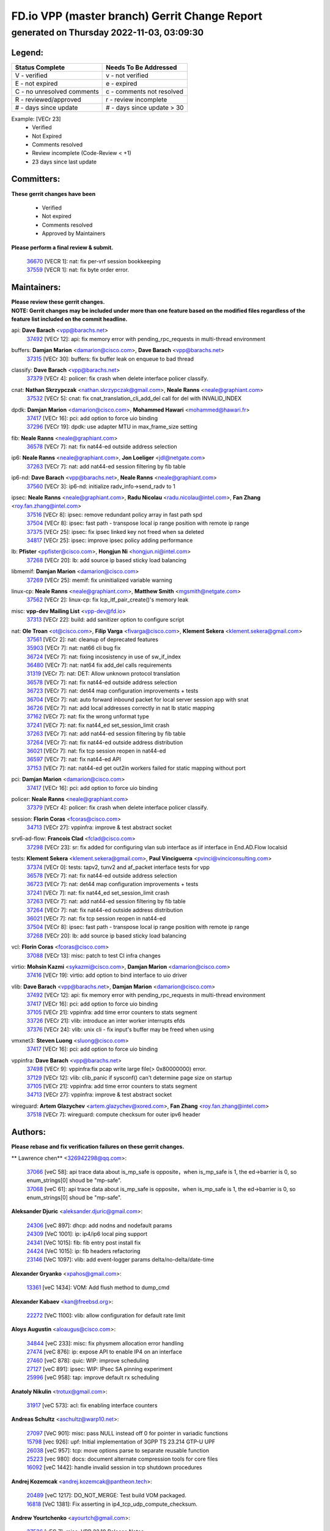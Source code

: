 
==============================================
FD.io VPP (master branch) Gerrit Change Report
==============================================
--------------------------------------------
generated on Thursday 2022-11-03, 03:09:30
--------------------------------------------


Legend:
-------
========================== ===========================
Status Complete            Needs To Be Addressed
========================== ===========================
V - verified               v - not verified
E - not expired            e - expired
C - no unresolved comments c - comments not resolved
R - reviewed/approved      r - review incomplete
# - days since update      # - days since update > 30
========================== ===========================

Example: [VECr 23]
    - Verified
    - Not Expired
    - Comments resolved
    - Review incomplete (Code-Review < +1)
    - 23 days since last update


Committers:
-----------
| **These gerrit changes have been**

    - Verified
    - Not expired
    - Comments resolved
    - Approved by Maintainers

| **Please perform a final review & submit.**

  | `36670 <https:////gerrit.fd.io/r/c/vpp/+/36670>`_ [VECR 1]: nat: fix per-vrf session bookkeeping
  | `37559 <https:////gerrit.fd.io/r/c/vpp/+/37559>`_ [VECR 1]: nat: fix byte order error.

Maintainers:
------------
| **Please review these gerrit changes.**

| **NOTE: Gerrit changes may be included under more than one feature based on the modified files regardless of the feature list included on the commit headline.**

api: **Dave Barach** <vpp@barachs.net>
  | `37492 <https:////gerrit.fd.io/r/c/vpp/+/37492>`_ [VECr 12]: api: fix memory error with pending_rpc_requests in multi-thread environment

buffers: **Damjan Marion** <damarion@cisco.com>, **Dave Barach** <vpp@barachs.net>
  | `37315 <https:////gerrit.fd.io/r/c/vpp/+/37315>`_ [VECr 30]: buffers: fix buffer leak on enqueue to bad thread

classify: **Dave Barach** <vpp@barachs.net>
  | `37379 <https:////gerrit.fd.io/r/c/vpp/+/37379>`_ [VECr 4]: policer: fix crash when delete interface policer classify.

cnat: **Nathan Skrzypczak** <nathan.skrzypczak@gmail.com>, **Neale Ranns** <neale@graphiant.com>
  | `37532 <https:////gerrit.fd.io/r/c/vpp/+/37532>`_ [VECr 5]: cnat: fix cnat_translation_cli_add_del call for del with INVALID_INDEX

dpdk: **Damjan Marion** <damarion@cisco.com>, **Mohammed Hawari** <mohammed@hawari.fr>
  | `37417 <https:////gerrit.fd.io/r/c/vpp/+/37417>`_ [VECr 16]: pci: add option to force uio binding
  | `37296 <https:////gerrit.fd.io/r/c/vpp/+/37296>`_ [VECr 19]: dpdk: use adapter MTU in max_frame_size setting

fib: **Neale Ranns** <neale@graphiant.com>
  | `36578 <https:////gerrit.fd.io/r/c/vpp/+/36578>`_ [VECr 7]: nat: fix nat44-ed outside address selection

ip6: **Neale Ranns** <neale@graphiant.com>, **Jon Loeliger** <jdl@netgate.com>
  | `37263 <https:////gerrit.fd.io/r/c/vpp/+/37263>`_ [VECr 7]: nat: add nat44-ed session filtering by fib table

ip6-nd: **Dave Barach** <vpp@barachs.net>, **Neale Ranns** <neale@graphiant.com>
  | `37560 <https:////gerrit.fd.io/r/c/vpp/+/37560>`_ [VECr 3]: ip6-nd: initialize radv_info->send_radv to 1

ipsec: **Neale Ranns** <neale@graphiant.com>, **Radu Nicolau** <radu.nicolau@intel.com>, **Fan Zhang** <roy.fan.zhang@intel.com>
  | `37516 <https:////gerrit.fd.io/r/c/vpp/+/37516>`_ [VECr 8]: ipsec: remove redundant policy array in fast path spd
  | `37504 <https:////gerrit.fd.io/r/c/vpp/+/37504>`_ [VECr 8]: ipsec: fast path - transpose local ip range position with remote ip range
  | `37375 <https:////gerrit.fd.io/r/c/vpp/+/37375>`_ [VECr 25]: ipsec: fix ipsec linked key not freed when sa deleted
  | `34817 <https:////gerrit.fd.io/r/c/vpp/+/34817>`_ [VECr 25]: ipsec: improve ipsec policy adding performance

lb: **Pfister** <ppfister@cisco.com>, **Hongjun Ni** <hongjun.ni@intel.com>
  | `37268 <https:////gerrit.fd.io/r/c/vpp/+/37268>`_ [VECr 20]: lb: add source ip based sticky load balancing

libmemif: **Damjan Marion** <damarion@cisco.com>
  | `37269 <https:////gerrit.fd.io/r/c/vpp/+/37269>`_ [VECr 25]: memif: fix uninitialized variable warning

linux-cp: **Neale Ranns** <neale@graphiant.com>, **Matthew Smith** <mgsmith@netgate.com>
  | `37562 <https:////gerrit.fd.io/r/c/vpp/+/37562>`_ [VECr 2]: linux-cp: fix lcp_itf_pair_create()'s memory leak

misc: **vpp-dev Mailing List** <vpp-dev@fd.io>
  | `37313 <https:////gerrit.fd.io/r/c/vpp/+/37313>`_ [VECr 22]: build: add sanitizer option to configure script

nat: **Ole Troan** <ot@cisco.com>, **Filip Varga** <fivarga@cisco.com>, **Klement Sekera** <klement.sekera@gmail.com>
  | `37561 <https:////gerrit.fd.io/r/c/vpp/+/37561>`_ [VECr 2]: nat: cleanup of deprecated features
  | `35903 <https:////gerrit.fd.io/r/c/vpp/+/35903>`_ [VECr 7]: nat: nat66 cli bug fix
  | `36724 <https:////gerrit.fd.io/r/c/vpp/+/36724>`_ [VECr 7]: nat: fixing incosistency in use of sw_if_index
  | `36480 <https:////gerrit.fd.io/r/c/vpp/+/36480>`_ [VECr 7]: nat: nat64 fix add_del calls requirements
  | `31319 <https:////gerrit.fd.io/r/c/vpp/+/31319>`_ [VECr 7]: nat: DET: Allow unknown protocol translation
  | `36578 <https:////gerrit.fd.io/r/c/vpp/+/36578>`_ [VECr 7]: nat: fix nat44-ed outside address selection
  | `36723 <https:////gerrit.fd.io/r/c/vpp/+/36723>`_ [VECr 7]: nat: det44 map configuration improvements + tests
  | `36704 <https:////gerrit.fd.io/r/c/vpp/+/36704>`_ [VECr 7]: nat: auto forward inbound packet for local server session app with snat
  | `36726 <https:////gerrit.fd.io/r/c/vpp/+/36726>`_ [VECr 7]: nat: add local addresses correctly in nat lb static mapping
  | `37162 <https:////gerrit.fd.io/r/c/vpp/+/37162>`_ [VECr 7]: nat: fix the wrong unformat type
  | `37241 <https:////gerrit.fd.io/r/c/vpp/+/37241>`_ [VECr 7]: nat: fix nat44_ed set_session_limit crash
  | `37263 <https:////gerrit.fd.io/r/c/vpp/+/37263>`_ [VECr 7]: nat: add nat44-ed session filtering by fib table
  | `37264 <https:////gerrit.fd.io/r/c/vpp/+/37264>`_ [VECr 7]: nat: fix nat44-ed outside address distribution
  | `36021 <https:////gerrit.fd.io/r/c/vpp/+/36021>`_ [VECr 7]: nat: fix tcp session reopen in nat44-ed
  | `36597 <https:////gerrit.fd.io/r/c/vpp/+/36597>`_ [VECr 7]: nat: fix nat44-ed API
  | `37153 <https:////gerrit.fd.io/r/c/vpp/+/37153>`_ [VECr 7]: nat: nat44-ed get out2in workers failed for static mapping without port

pci: **Damjan Marion** <damarion@cisco.com>
  | `37417 <https:////gerrit.fd.io/r/c/vpp/+/37417>`_ [VECr 16]: pci: add option to force uio binding

policer: **Neale Ranns** <neale@graphiant.com>
  | `37379 <https:////gerrit.fd.io/r/c/vpp/+/37379>`_ [VECr 4]: policer: fix crash when delete interface policer classify.

session: **Florin Coras** <fcoras@cisco.com>
  | `34713 <https:////gerrit.fd.io/r/c/vpp/+/34713>`_ [VECr 27]: vppinfra: improve & test abstract socket

srv6-ad-flow: **Francois Clad** <fclad@cisco.com>
  | `37298 <https:////gerrit.fd.io/r/c/vpp/+/37298>`_ [VECr 23]: sr: fix added for configuring vlan sub interface as iif interface in End.AD.Flow localsid

tests: **Klement Sekera** <klement.sekera@gmail.com>, **Paul Vinciguerra** <pvinci@vinciconsulting.com>
  | `37374 <https:////gerrit.fd.io/r/c/vpp/+/37374>`_ [VECr 0]: tests: tapv2, tunv2 and af_packet interface tests for vpp
  | `36578 <https:////gerrit.fd.io/r/c/vpp/+/36578>`_ [VECr 7]: nat: fix nat44-ed outside address selection
  | `36723 <https:////gerrit.fd.io/r/c/vpp/+/36723>`_ [VECr 7]: nat: det44 map configuration improvements + tests
  | `37241 <https:////gerrit.fd.io/r/c/vpp/+/37241>`_ [VECr 7]: nat: fix nat44_ed set_session_limit crash
  | `37263 <https:////gerrit.fd.io/r/c/vpp/+/37263>`_ [VECr 7]: nat: add nat44-ed session filtering by fib table
  | `37264 <https:////gerrit.fd.io/r/c/vpp/+/37264>`_ [VECr 7]: nat: fix nat44-ed outside address distribution
  | `36021 <https:////gerrit.fd.io/r/c/vpp/+/36021>`_ [VECr 7]: nat: fix tcp session reopen in nat44-ed
  | `37504 <https:////gerrit.fd.io/r/c/vpp/+/37504>`_ [VECr 8]: ipsec: fast path - transpose local ip range position with remote ip range
  | `37268 <https:////gerrit.fd.io/r/c/vpp/+/37268>`_ [VECr 20]: lb: add source ip based sticky load balancing

vcl: **Florin Coras** <fcoras@cisco.com>
  | `37088 <https:////gerrit.fd.io/r/c/vpp/+/37088>`_ [VECr 13]: misc: patch to test CI infra changes

virtio: **Mohsin Kazmi** <sykazmi@cisco.com>, **Damjan Marion** <damarion@cisco.com>
  | `37416 <https:////gerrit.fd.io/r/c/vpp/+/37416>`_ [VECr 19]: virtio: add option to bind interface to uio driver

vlib: **Dave Barach** <vpp@barachs.net>, **Damjan Marion** <damarion@cisco.com>
  | `37492 <https:////gerrit.fd.io/r/c/vpp/+/37492>`_ [VECr 12]: api: fix memory error with pending_rpc_requests in multi-thread environment
  | `37417 <https:////gerrit.fd.io/r/c/vpp/+/37417>`_ [VECr 16]: pci: add option to force uio binding
  | `37105 <https:////gerrit.fd.io/r/c/vpp/+/37105>`_ [VECr 21]: vppinfra: add time error counters to stats segment
  | `33726 <https:////gerrit.fd.io/r/c/vpp/+/33726>`_ [VECr 21]: vlib: introduce an inter worker interrupts efds
  | `37376 <https:////gerrit.fd.io/r/c/vpp/+/37376>`_ [VECr 24]: vlib: unix cli - fix input's buffer may be freed when using

vmxnet3: **Steven Luong** <sluong@cisco.com>
  | `37417 <https:////gerrit.fd.io/r/c/vpp/+/37417>`_ [VECr 16]: pci: add option to force uio binding

vppinfra: **Dave Barach** <vpp@barachs.net>
  | `37498 <https:////gerrit.fd.io/r/c/vpp/+/37498>`_ [VECr 9]: vppinfra:fix pcap write large file(> 0x80000000) error.
  | `37129 <https:////gerrit.fd.io/r/c/vpp/+/37129>`_ [VECr 12]: vlib: clib_panic if sysconf() can't determine page size on startup
  | `37105 <https:////gerrit.fd.io/r/c/vpp/+/37105>`_ [VECr 21]: vppinfra: add time error counters to stats segment
  | `34713 <https:////gerrit.fd.io/r/c/vpp/+/34713>`_ [VECr 27]: vppinfra: improve & test abstract socket

wireguard: **Artem Glazychev** <artem.glazychev@xored.com>, **Fan Zhang** <roy.fan.zhang@intel.com>
  | `37518 <https:////gerrit.fd.io/r/c/vpp/+/37518>`_ [VECr 7]: wireguard: compute checksum for outer ipv6 header

Authors:
--------
**Please rebase and fix verification failures on these gerrit changes.**

** Lawrence chen** <326942298@qq.com>:

  | `37066 <https:////gerrit.fd.io/r/c/vpp/+/37066>`_ [veC 58]: api trace data about is_mp_safe is opposite，when is_mp_safe is 1, the ed->barrier is 0, so enum_strings[0] shoud be "mp-safe".
  | `37068 <https:////gerrit.fd.io/r/c/vpp/+/37068>`_ [veC 61]: api trace data about is_mp_safe is opposite，when is_mp_safe is 1, the ed->barrier is 0, so enum_strings[0] shoud be "mp-safe".

**Aleksander Djuric** <aleksander.djuric@gmail.com>:

  | `24306 <https:////gerrit.fd.io/r/c/vpp/+/24306>`_ [veC 897]: dhcp: add nodns and nodefault params
  | `24309 <https:////gerrit.fd.io/r/c/vpp/+/24309>`_ [VeC 1001]: ip: ip4/ip6 local ping support
  | `24341 <https:////gerrit.fd.io/r/c/vpp/+/24341>`_ [VeC 1015]: fib: fib entry post install fix
  | `24424 <https:////gerrit.fd.io/r/c/vpp/+/24424>`_ [VeC 1015]: ip: fib headers refactoring
  | `23146 <https:////gerrit.fd.io/r/c/vpp/+/23146>`_ [VeC 1097]: vlib: add event-logger params delta/no-delta/date-time

**Alexander Gryanko** <xpahos@gmail.com>:

  | `13361 <https:////gerrit.fd.io/r/c/vpp/+/13361>`_ [veC 1434]: VOM: Add flush method to dump_cmd

**Alexander Kabaev** <kan@freebsd.org>:

  | `22272 <https:////gerrit.fd.io/r/c/vpp/+/22272>`_ [VeC 1100]: vlib: allow configuration for default rate limit

**Aloys Augustin** <aloaugus@cisco.com>:

  | `34844 <https:////gerrit.fd.io/r/c/vpp/+/34844>`_ [veC 233]: misc: fix physmem allocation error handling
  | `27474 <https:////gerrit.fd.io/r/c/vpp/+/27474>`_ [veC 876]: ip: expose API to enable IP4 on an interface
  | `27460 <https:////gerrit.fd.io/r/c/vpp/+/27460>`_ [veC 878]: quic: WIP: improve scheduling
  | `27127 <https:////gerrit.fd.io/r/c/vpp/+/27127>`_ [veC 891]: ipsec: WIP: IPsec SA pinning experiment
  | `25996 <https:////gerrit.fd.io/r/c/vpp/+/25996>`_ [veC 958]: tap: improve default rx scheduling

**Anatoly Nikulin** <trotux@gmail.com>:

  | `31917 <https:////gerrit.fd.io/r/c/vpp/+/31917>`_ [veC 573]: acl: fix enabling interface counters

**Andreas Schultz** <aschultz@warp10.net>:

  | `27097 <https:////gerrit.fd.io/r/c/vpp/+/27097>`_ [VeC 901]: misc: pass NULL instead off 0 for pointer in variadic functions
  | `15798 <https:////gerrit.fd.io/r/c/vpp/+/15798>`_ [vec 926]: upf: Initial implementation of 3GPP TS 23.214 GTP-U UPF
  | `26038 <https:////gerrit.fd.io/r/c/vpp/+/26038>`_ [veC 957]: tcp: move options parse to separate reusable function
  | `25223 <https:////gerrit.fd.io/r/c/vpp/+/25223>`_ [vec 980]: docs: document alternate compression tools for core files
  | `16092 <https:////gerrit.fd.io/r/c/vpp/+/16092>`_ [veC 1442]: handle invalid session in tcp shutdown procedures

**Andrej Kozemcak** <andrej.kozemcak@pantheon.tech>:

  | `20489 <https:////gerrit.fd.io/r/c/vpp/+/20489>`_ [veC 1217]: DO_NOT_MERGE: Test build VOM packaged.
  | `16818 <https:////gerrit.fd.io/r/c/vpp/+/16818>`_ [VeC 1381]: Fix asserting in ip4_tcp_udp_compute_checksum.

**Andrew Yourtchenko** <ayourtch@gmail.com>:

  | `37536 <https:////gerrit.fd.io/r/c/vpp/+/37536>`_ [vEC 7]: misc: VPP 22.10 Release Notes
  | `35638 <https:////gerrit.fd.io/r/c/vpp/+/35638>`_ [vEC 12]: fateshare: a plugin for managing child processes
  | `31368 <https:////gerrit.fd.io/r/c/vpp/+/31368>`_ [Vec 133]: vlib: Sleep less in unix input if there were active signals recently
  | `36377 <https:////gerrit.fd.io/r/c/vpp/+/36377>`_ [VeC 146]: tests: add libmemif tests
  | `36142 <https:////gerrit.fd.io/r/c/vpp/+/36142>`_ [veC 164]: build: add a check that "Fix" commits also refer to the commit that they are fixing
  | `28513 <https:////gerrit.fd.io/r/c/vpp/+/28513>`_ [veC 196]: capo: Calico Policies plugin
  | `35955 <https:////gerrit.fd.io/r/c/vpp/+/35955>`_ [Vec 203]: api: do not attempt to pass the null queue pointer from vl_api_can_send_msg
  | `28083 <https:////gerrit.fd.io/r/c/vpp/+/28083>`_ [VeC 278]: acl: acl-plugin custom policies
  | `34635 <https:////gerrit.fd.io/r/c/vpp/+/34635>`_ [veC 280]: ip: punt socket - take the tags in Ethernet header into consideration
  | `32164 <https:////gerrit.fd.io/r/c/vpp/+/32164>`_ [veC 391]: acl: change the algorithm for cleaning the sessions from purgatory
  | `26945 <https:////gerrit.fd.io/r/c/vpp/+/26945>`_ [veC 909]: (to be edited) expectations on tests for the test framework

**Andrey "Zed" Zaikin** <zmail11@gmail.com>:

  | `12748 <https:////gerrit.fd.io/r/c/vpp/+/12748>`_ [VeC 1622]: lb: add missing vip/as indexes to trace strings

**Arthas Kang** <arthas.kang@163.com>:

  | `31084 <https:////gerrit.fd.io/r/c/vpp/+/31084>`_ [veC 638]: plugin lb Fixed NAT4 SNAT invalid src_port ; Add NAT4 TCP SNAT support; Fixed NAT4 add SNAT map with protocol 0;

**Arthur de Kerhor** <arthurdekerhor@gmail.com>:

  | `32695 <https:////gerrit.fd.io/r/c/vpp/+/32695>`_ [VEc 6]: ip: add support for buffer offload metadata in ip midchain
  | `37059 <https:////gerrit.fd.io/r/c/vpp/+/37059>`_ [VEc 7]: ipsec: new api for sa ips and ports updates

**Asumu Takikawa** <asumu@igalia.com>:

  | `16387 <https:////gerrit.fd.io/r/c/vpp/+/16387>`_ [veC 1420]: nat: fix issues in MAP-E port allocation mode
  | `16388 <https:////gerrit.fd.io/r/c/vpp/+/16388>`_ [veC 1427]: CSIT-541: add lwB4 functionality for lw4o6

**Atzm Watanabe** <atzmism@gmail.com>:

  | `36935 <https:////gerrit.fd.io/r/c/vpp/+/36935>`_ [VeC 57]: ikev2: accept rekey request for IKE SA
  | `35224 <https:////gerrit.fd.io/r/c/vpp/+/35224>`_ [VeC 268]: ikev2: fix profile_index for ikev2_sa_dump API

**Avinash Gonsalves** <avinash.gonsalves@nokia.com>:

  | `15084 <https:////gerrit.fd.io/r/c/vpp/+/15084>`_ [veC 631]: ipsec: add multicore crypto scheduler support

**Baruch Siach** <baruch@siach.name>:

  | `33935 <https:////gerrit.fd.io/r/c/vpp/+/33935>`_ [veC 395]: vppinfra: decode aarch64 PC in signal handler
  | `33934 <https:////gerrit.fd.io/r/c/vpp/+/33934>`_ [veC 395]: vppinfra: remove redundant local variables initialization

**Benoît Ganne** <bganne@cisco.com>:

  | `33455 <https:////gerrit.fd.io/r/c/vpp/+/33455>`_ [VEc 8]: ip_session_redirect: add session redirect plugin

**Berenger Foucher** <berenger.foucher@stagiaires.ssi.gouv.fr>:

  | `14578 <https:////gerrit.fd.io/r/c/vpp/+/14578>`_ [veC 1524]: Add X509 authentication support to IKEv2 in VPP

**Bhishma Acharya** <bhishma@rtbrick.com>:

  | `36705 <https:////gerrit.fd.io/r/c/vpp/+/36705>`_ [VeC 97]: ip-neighbor: Fixed delay(1~2s) in neighbor-probe interval
  | `35927 <https:////gerrit.fd.io/r/c/vpp/+/35927>`_ [VeC 204]: fib: enhancement to support change table-id associated with fib-table

**Brant Lin** <brant.lin@ericsson.com>:

  | `14902 <https:////gerrit.fd.io/r/c/vpp/+/14902>`_ [veC 1504]: Fix the crash when creating the vapi context

**Carl Baldwin** <carl@ecbaldwin.net>:

  | `23528 <https:////gerrit.fd.io/r/c/vpp/+/23528>`_ [vec 1080]: docs: Remove redundancy on building VPP page

**Carl Smith** <carl.smith@alliedtelesis.co.nz>:

  | `23634 <https:////gerrit.fd.io/r/c/vpp/+/23634>`_ [VeC 1072]: ipip: return existing if_index if tunnel already exists.

**Chinmaya Agarwal** <chinmaya.agarwal@hsc.com>:

  | `33635 <https:////gerrit.fd.io/r/c/vpp/+/33635>`_ [VeC 426]: sr: fix added for returning correct value for behavior field in API message

**Chris Luke** <chris_luke@comcast.com>:

  | `9483 <https:////gerrit.fd.io/r/c/vpp/+/9483>`_ [VeC 1659]: PAPI unserializer for reply_in_shmem data (VPP-136)
  | `9482 <https:////gerrit.fd.io/r/c/vpp/+/9482>`_ [VeC 1659]: Add fetching shmem support to vpp_papi (VPP-136)

**Christian Hopps** <chopps@chopps.org>:

  | `28657 <https:////gerrit.fd.io/r/c/vpp/+/28657>`_ [VeC 790]: misc: vpp_get_stats: add dump-machine formatting
  | `22353 <https:////gerrit.fd.io/r/c/vpp/+/22353>`_ [VeC 1099]: vlib: add option to use stderr instead of syslog.

**Clement Durand** <clement.durand@polytechnique.edu>:

  | `6274 <https:////gerrit.fd.io/r/c/vpp/+/6274>`_ [veC 1721]: elog: Text-format dump of event logs.

**Damjan Marion** <dmarion@0xa5.net>:

  | `36067 <https:////gerrit.fd.io/r/c/vpp/+/36067>`_ [VeC 183]: vppinfra: move cJSON and jsonformat to vlibmemory
  | `35155 <https:////gerrit.fd.io/r/c/vpp/+/35155>`_ [veC 265]: vppinfra: universal splats and aligned loads/stores
  | `34856 <https:////gerrit.fd.io/r/c/vpp/+/34856>`_ [veC 298]: ethernet: promisc refactor
  | `34845 <https:////gerrit.fd.io/r/c/vpp/+/34845>`_ [veC 299]: ethernet: add_del_mac and change_mac are ethernet specific

**Daniel Beres** <daniel.beres@pantheon.tech>:

  | `34628 <https:////gerrit.fd.io/r/c/vpp/+/34628>`_ [VeC 296]: dns: support AAAA over IPV4

**Dastin Wilski** <dastin.wilski@gmail.com>:

  | `37060 <https:////gerrit.fd.io/r/c/vpp/+/37060>`_ [VeC 60]: ipsec: esp_encrypt prefetch and unroll

**Dave Wallace** <dwallacelf@gmail.com>:

  | `37420 <https:////gerrit.fd.io/r/c/vpp/+/37420>`_ [VEc 13]: tests: remove intermittent failing tests on vpp_debug image
  | `33727 <https:////gerrit.fd.io/r/c/vpp/+/33727>`_ [VeC 280]: tests: relicense
  | `33707 <https:////gerrit.fd.io/r/c/vpp/+/33707>`_ [VeC 285]: papi: relicense

**David Johnson** <davijoh3@cisco.com>:

  | `16670 <https:////gerrit.fd.io/r/c/vpp/+/16670>`_ [veC 1377]: Fix various -Wmaybe-uninitialized and -Wstrict-overflow warnings

**Dmitry Vakhrushev** <dmitry@netgate.com>:

  | `25502 <https:////gerrit.fd.io/r/c/vpp/+/25502>`_ [Vec 533]: interface: getting interface device specific info

**Dmitry Valter** <dvalter@protonmail.com>:

  | `34694 <https:////gerrit.fd.io/r/c/vpp/+/34694>`_ [VeC 208]: vlib: remove process restart cli
  | `34800 <https:////gerrit.fd.io/r/c/vpp/+/34800>`_ [VeC 216]: vppinfra: fix non-zero offsets to NULL pointer

**Ed Kern** <ejk@cisco.com>:

  | `20442 <https:////gerrit.fd.io/r/c/vpp/+/20442>`_ [veC 1220]: build: do not merge

**Ed Warnicke** <hagbard@gmail.com>:

  | `14394 <https:////gerrit.fd.io/r/c/vpp/+/14394>`_ [VeC 1534]: Update docker files to reflect best pratices.

**Faicker Mo** <faicker.mo@ucloud.cn>:

  | `18207 <https:////gerrit.fd.io/r/c/vpp/+/18207>`_ [VeC 1328]: dpdk: Fix tx queue overflow when multi workers are used

**Feng Gao** <davidfgao@tencent.com>:

  | `26296 <https:////gerrit.fd.io/r/c/vpp/+/26296>`_ [veC 944]: ipsec: Correct inconsistent alignment for crypto_op

**Filip Varga** <fivarga@cisco.com>:

  | `35444 <https:////gerrit.fd.io/r/c/vpp/+/35444>`_ [vEC 7]: nat: nat44-ed cleanup & improvements
  | `35966 <https:////gerrit.fd.io/r/c/vpp/+/35966>`_ [vEC 7]: nat: nat44-ed update timeout api
  | `34929 <https:////gerrit.fd.io/r/c/vpp/+/34929>`_ [vEC 7]: nat: det44 map configuration improvements

**Florin Coras** <florin.coras@gmail.com>:

  | `36252 <https:////gerrit.fd.io/r/c/vpp/+/36252>`_ [VeC 156]: svm: multi chunk allocs if requests larger than max chunk
  | `23529 <https:////gerrit.fd.io/r/c/vpp/+/23529>`_ [VeC 421]: tcp: fin on data packets

**Gabriel Oginski** <gabrielx.oginski@intel.com>:

  | `37361 <https:////gerrit.fd.io/r/c/vpp/+/37361>`_ [VEc 8]: wireguard: add atomic mutex
  | `36133 <https:////gerrit.fd.io/r/c/vpp/+/36133>`_ [veC 171]: vapi: add a new api for ipsec for collecting date
  | `32655 <https:////gerrit.fd.io/r/c/vpp/+/32655>`_ [VeC 509]: crypto: fix possible frame resize

**GaoChX** <chiso.gao@gmail.com>:

  | `37010 <https:////gerrit.fd.io/r/c/vpp/+/37010>`_ [VeC 55]: interface: fix crash if vnet_hw_if_get_rx_queue return zero

**Gary Boon** <gboon@cisco.com>:

  | `30522 <https:////gerrit.fd.io/r/c/vpp/+/30522>`_ [veC 681]: Add callback support for the dispatch node.
  | `30239 <https:////gerrit.fd.io/r/c/vpp/+/30239>`_ [veC 700]: Add a new function to the MCAP logic that allows a custom header to be added on top of the data in a vlib buffer.
  | `25517 <https:////gerrit.fd.io/r/c/vpp/+/25517>`_ [VeC 979]: vlib: check for null handoff queue element in vlib_buffer_enqueue_to_thread

**Gerard Keown** <gerard.keown@enea.com>:

  | `24369 <https:////gerrit.fd.io/r/c/vpp/+/24369>`_ [veC 1021]: cores: mismatching "worker" & "corelist-workers" parameters can cause coredump

**Govindarajan Mohandoss** <govindarajan.mohandoss@arm.com>:

  | `28164 <https:////gerrit.fd.io/r/c/vpp/+/28164>`_ [veC 813]: acl: ACL Plugin performance improvement for both SF and SL modes
  | `27167 <https:////gerrit.fd.io/r/c/vpp/+/27167>`_ [veC 889]: acl: ACL Plugin performance improvement for both SF and SL modes

**Hedi Bouattour** <hedibouattour2010@gmail.com>:

  | `37248 <https:////gerrit.fd.io/r/c/vpp/+/37248>`_ [VeC 36]: urpf: add show urpf cli
  | `34726 <https:////gerrit.fd.io/r/c/vpp/+/34726>`_ [VeC 89]: interface: add buffer stats api

**Hemant Singh** <hemant@mnkcg.com>:

  | `32077 <https:////gerrit.fd.io/r/c/vpp/+/32077>`_ [veC 453]: fixstyle
  | `32023 <https:////gerrit.fd.io/r/c/vpp/+/32023>`_ [veC 560]: ip-neighbor: Add ip_neighbor_find_entry with ip+interface key

**IJsbrand Wijnands** <iwijnand@cisco.com>:

  | `25696 <https:////gerrit.fd.io/r/c/vpp/+/25696>`_ [veC 972]: mpls: add user defined name tag to mpls tunnels
  | `25678 <https:////gerrit.fd.io/r/c/vpp/+/25678>`_ [veC 972]: tap: tap dev_name and default value for bin api
  | `25677 <https:////gerrit.fd.io/r/c/vpp/+/25677>`_ [veC 972]: tap: tap dev_name and default value for bin api

**Ignas Bačius** <ignas@noia.network>:

  | `22733 <https:////gerrit.fd.io/r/c/vpp/+/22733>`_ [VeC 1094]: gre: allow to delete tunnel by sw_if_index
  | `22666 <https:////gerrit.fd.io/r/c/vpp/+/22666>`_ [VeC 1115]: ip: fix possible use of uninitialized variable

**Igor Mikhailov** <imichail@cisco.com>:

  | `15131 <https:////gerrit.fd.io/r/c/vpp/+/15131>`_ [VeC 1458]: Ensure VPP library version has 2 digits separated by dot.

**Ilia Abashin** <abashinos@gmail.com>:

  | `20234 <https:////gerrit.fd.io/r/c/vpp/+/20234>`_ [veC 1231]: Updated vpp_if_stats to latest version, including fresh documentation

**Ivan Shvedunov** <ivan4th@gmail.com>:

  | `36592 <https:////gerrit.fd.io/r/c/vpp/+/36592>`_ [VeC 120]: stats: handle interface renames properly
  | `36590 <https:////gerrit.fd.io/r/c/vpp/+/36590>`_ [VeC 120]: nat: fix handling checksum offload in nat44-ed
  | `28085 <https:////gerrit.fd.io/r/c/vpp/+/28085>`_ [Vec 827]: hsa: fix proxy crash upon failed connect

**Jack Xu** <jack.c.xu@ericsson.com>:

  | `18406 <https:////gerrit.fd.io/r/c/vpp/+/18406>`_ [veC 1320]: fix multi-enable bug of enable feature function

**Jakub Grajciar** <jgrajcia@cisco.com>:

  | `30575 <https:////gerrit.fd.io/r/c/vpp/+/30575>`_ [VeC 385]: libmemif: add shm debug APIs
  | `28175 <https:////gerrit.fd.io/r/c/vpp/+/28175>`_ [Vec 531]: api: implement api for api trace
  | `29526 <https:////gerrit.fd.io/r/c/vpp/+/29526>`_ [vec 565]: api: python object model
  | `30216 <https:////gerrit.fd.io/r/c/vpp/+/30216>`_ [vec 699]: tests: remove sr_mpls from vpp_papi_provider and add sr_mpls object models
  | `30125 <https:////gerrit.fd.io/r/c/vpp/+/30125>`_ [Vec 701]: tests: remove igmp from vpp_papi_provider and refactor igmp object models

**Jakub Havas** <jakub.havas@pantheon.tech>:

  | `33130 <https:////gerrit.fd.io/r/c/vpp/+/33130>`_ [VeC 475]: udp: create an api to dump decaps
  | `32948 <https:////gerrit.fd.io/r/c/vpp/+/32948>`_ [veC 491]: ipfix-export: replace cli command with an implemented api function

**Jan Cavojsky** <jan.cavojsky@pantheon.tech>:

  | `28899 <https:////gerrit.fd.io/r/c/vpp/+/28899>`_ [veC 635]: flowprobe: add API dump of params and list of interfaces for recording
  | `25992 <https:////gerrit.fd.io/r/c/vpp/+/25992>`_ [veC 694]: libmemif: update example applications and documentation
  | `28988 <https:////gerrit.fd.io/r/c/vpp/+/28988>`_ [VeC 771]: vat: avoid crash vpp after command ip_table_dump

**Jason Zhang** <jason.zhang2@arm.com>:

  | `22355 <https:////gerrit.fd.io/r/c/vpp/+/22355>`_ [VeC 1097]: vppinfra: change CLIB_MEMORY_BARRIER to use C11 built-in atomic APIs

**Jasvinder Singh** <jasvinder.singh@intel.com>:

  | `16839 <https:////gerrit.fd.io/r/c/vpp/+/16839>`_ [VeC 1350]: HQoS: update scheduler to support mbuf sched field change

**Jawahar Gundapaneni** <jgundapa@cisco.com>:

  | `25995 <https:////gerrit.fd.io/r/c/vpp/+/25995>`_ [vec 680]: interface: Upstream TAP I/fs with ADMIN_UP
  | `26121 <https:////gerrit.fd.io/r/c/vpp/+/26121>`_ [vec 945]: memif: CLI to debug memif buffer contents

**Jessica Tallon** <tsyesika@igalia.com>:

  | `15500 <https:////gerrit.fd.io/r/c/vpp/+/15500>`_ [veC 1434]: VPP-923: Add trace filtering enhancement

**Jing Liu** <liu.jing5@zte.com.cn>:

  | `14335 <https:////gerrit.fd.io/r/c/vpp/+/14335>`_ [VeC 1524]: Add Memory barrier while calling clib_cpu_time_now

**Jing Peng** <jing@meter.com>:

  | `37058 <https:////gerrit.fd.io/r/c/vpp/+/37058>`_ [VeC 63]: vppapigen: fix json build error

**Jing Peng** <pj.hades@gmail.com>:

  | `36186 <https:////gerrit.fd.io/r/c/vpp/+/36186>`_ [VeC 166]: nat: fix nat44 fib reference count bookkeeping
  | `36062 <https:////gerrit.fd.io/r/c/vpp/+/36062>`_ [VeC 188]: vppinfra: fix duplicate bihash stat update
  | `36042 <https:////gerrit.fd.io/r/c/vpp/+/36042>`_ [VeC 190]: vppinfra: add bihash update interface

**John Lo** <lojultra2020@outlook.com>:

  | `14858 <https:////gerrit.fd.io/r/c/vpp/+/14858>`_ [veC 1486]: Bring back original l2-output node function

**Jordy You** <jordy.you@ericsson.com>:

  | `13016 <https:////gerrit.fd.io/r/c/vpp/+/13016>`_ [VeC 1504]: fix ip checksum issue for odd start address
  | `13002 <https:////gerrit.fd.io/r/c/vpp/+/13002>`_ [veC 1604]: fix ip checksum issue for odd start address if the input data is starting with an odd address,then the calcuation will be error

**Julius Milan** <julius.milan@pantheon.tech>:

  | `29050 <https:////gerrit.fd.io/r/c/vpp/+/29050>`_ [vec 634]: papi: fix name vector stats entry dump
  | `29030 <https:////gerrit.fd.io/r/c/vpp/+/29030>`_ [veC 694]: nat: add per host counters into det44
  | `29029 <https:////gerrit.fd.io/r/c/vpp/+/29029>`_ [VeC 770]: stats: enable setting of name vectors for plugins
  | `29028 <https:////gerrit.fd.io/r/c/vpp/+/29028>`_ [VeC 770]: stats: fix dump of null data entries
  | `25785 <https:////gerrit.fd.io/r/c/vpp/+/25785>`_ [veC 951]: vppinfra: add bitmap search next bit on interval

**Junfeng Wang** <drenfong.wang@intel.com>:

  | `33607 <https:////gerrit.fd.io/r/c/vpp/+/33607>`_ [Vec 278]: wireguard:avx512 blake3 for wireguard
  | `31581 <https:////gerrit.fd.io/r/c/vpp/+/31581>`_ [veC 593]: pppoe: init the variable of result0 result1
  | `29975 <https:////gerrit.fd.io/r/c/vpp/+/29975>`_ [veC 707]: l2: l2output avx512
  | `30117 <https:////gerrit.fd.io/r/c/vpp/+/30117>`_ [veC 707]: l2: test

**Keith Burns** <alagalah@gmail.com>:

  | `22368 <https:////gerrit.fd.io/r/c/vpp/+/22368>`_ [VeC 1131]: vat : VLAN subif formatter accepting 'vlan'       instead of 'vlan_id'

**Kevin Wang** <kevin.wang@arm.com>:

  | `10293 <https:////gerrit.fd.io/r/c/vpp/+/10293>`_ [veC 1737]: vppinfra: use __atomic_fetch_add instead of __sync_fetch_and_add builtins

**King Ma** <kinma@cisco.com>:

  | `20390 <https:////gerrit.fd.io/r/c/vpp/+/20390>`_ [VeC 926]: ip: make reassembled packet to preserve ip.fib_index

**Kingwel Xie** <kingwel.xie@ericsson.com>:

  | `16617 <https:////gerrit.fd.io/r/c/vpp/+/16617>`_ [veC 1332]: perfmon: improvement, HW_CACHE events
  | `16910 <https:////gerrit.fd.io/r/c/vpp/+/16910>`_ [veC 1382]: pg: improved unformat_user to show accurate error message

**Kiran Shastri** <shastrinator@gmail.com>:

  | `20445 <https:////gerrit.fd.io/r/c/vpp/+/20445>`_ [veC 1213]: Fix git usage in vom build scripts

**Klement Sekera** <klement.sekera@gmail.com>:

  | `35739 <https:////gerrit.fd.io/r/c/vpp/+/35739>`_ [veC 224]: tests: refactor assert*counter_equal APIs
  | `35218 <https:////gerrit.fd.io/r/c/vpp/+/35218>`_ [veC 270]: tests: prevent running as root
  | `32435 <https:////gerrit.fd.io/r/c/vpp/+/32435>`_ [veC 275]: nat: enhance test - make sure all workers are hit
  | `33507 <https:////gerrit.fd.io/r/c/vpp/+/33507>`_ [VeC 281]: nat: properly handle truncated packets
  | `27083 <https:////gerrit.fd.io/r/c/vpp/+/27083>`_ [veC 902]: nat: "users" dump for ED-NAT

**Korian Edeline** <korian.edeline@ulg.ac.be>:

  | `14083 <https:////gerrit.fd.io/r/c/vpp/+/14083>`_ [veC 1547]: consistent output for bitmap next_set&next_clear

**Kyeong Min Park** <pak2536@gmail.com>:

  | `30960 <https:////gerrit.fd.io/r/c/vpp/+/30960>`_ [veC 637]: memif: fix invalid next_index selection

**Leung Lai Yung** <benkerbuild@gmail.com>:

  | `36128 <https:////gerrit.fd.io/r/c/vpp/+/36128>`_ [VeC 171]: vppinfra: remove unused line

**Luo Yaozu** <luoyaozu@foxmail.com>:

  | `37073 <https:////gerrit.fd.io/r/c/vpp/+/37073>`_ [veC 58]: ip neighbor: fix debug log format output

**Mauricio Solis** <mauricio.solisjr@tno.nl>:

  | `29862 <https:////gerrit.fd.io/r/c/vpp/+/29862>`_ [VeC 255]: ip6 ioam: updated iOAM plugin based on https://github.com/inband-oam/ietf/blob/master/drafts/versions/03/draft-ietf-ippm-ioam-ipv6-options-03.txt and https://tools.ietf.org/html/draft-ietf-ippm-ioam-data-10

**Maxime Peim** <mpeim@cisco.com>:

  | `33019 <https:////gerrit.fd.io/r/c/vpp/+/33019>`_ [vec 462]: vlib: adaptive mode switching algorithm modification

**Mercury Noah** <mercury124185@gmail.com>:

  | `36492 <https:////gerrit.fd.io/r/c/vpp/+/36492>`_ [VeC 131]: ip6-nd: fix ip6-nd proxy issue
  | `35916 <https:////gerrit.fd.io/r/c/vpp/+/35916>`_ [VeC 203]: arp: fix the arp proxy issue

**Michael Yu** <michael.a.yu@nokia-sbell.com>:

  | `30454 <https:////gerrit.fd.io/r/c/vpp/+/30454>`_ [VeC 685]: devices: fix af-packet device TX stuck issue

**Michal Kalderon** <mkalderon@marvell.com>:

  | `34795 <https:////gerrit.fd.io/r/c/vpp/+/34795>`_ [vec 309]: svm: Fix chunk allocation when data_size is larger than max chunk size

**Miklos Tirpak** <miklos.tirpak@gmail.com>:

  | `34873 <https:////gerrit.fd.io/r/c/vpp/+/34873>`_ [VeC 296]: nat: reliable TCP conn close in NAT44-ed
  | `34851 <https:////gerrit.fd.io/r/c/vpp/+/34851>`_ [veC 299]: nat: reliable TCP conn establishment in NAT44-ed

**Mohammed Alshohayeb** <mshohayeb@wirefilter.com>:

  | `16470 <https:////gerrit.fd.io/r/c/vpp/+/16470>`_ [veC 1400]: docs: clarify doxygen vec _align behaviour.

**Mohsin Kazmi** <sykazmi@cisco.com>:

  | `37505 <https:////gerrit.fd.io/r/c/vpp/+/37505>`_ [vEC 12]: gso: add gso documentation
  | `37497 <https:////gerrit.fd.io/r/c/vpp/+/37497>`_ [vEC 13]: devices: make the gso and qdisc-bypass default
  | `36302 <https:////gerrit.fd.io/r/c/vpp/+/36302>`_ [VeC 34]: gso: use the header offsets from buffer metadata
  | `36725 <https:////gerrit.fd.io/r/c/vpp/+/36725>`_ [Vec 98]: virtio: add support for tx-queue-size
  | `36513 <https:////gerrit.fd.io/r/c/vpp/+/36513>`_ [VeC 127]: libmemif: add the binaries in the packaging
  | `36484 <https:////gerrit.fd.io/r/c/vpp/+/36484>`_ [VeC 133]: libmemif: add testing application
  | `36296 <https:////gerrit.fd.io/r/c/vpp/+/36296>`_ [veC 156]: pg: fix the use of hdr offsets in buffer metadata
  | `35934 <https:////gerrit.fd.io/r/c/vpp/+/35934>`_ [veC 170]: devices: add cli support to enable disable qdisc bypass
  | `35912 <https:////gerrit.fd.io/r/c/vpp/+/35912>`_ [VeC 208]: interface: fix the processing levels
  | `34517 <https:////gerrit.fd.io/r/c/vpp/+/34517>`_ [Vec 352]: hash: fix the Extension Header for ipv6 in crc32_5tuples
  | `33954 <https:////gerrit.fd.io/r/c/vpp/+/33954>`_ [VeC 391]: process: vpp process privileges and capabilities
  | `32837 <https:////gerrit.fd.io/r/c/vpp/+/32837>`_ [veC 498]: gso: improve interface handling
  | `32470 <https:////gerrit.fd.io/r/c/vpp/+/32470>`_ [VeC 524]: virtio: fix the number of rxqs
  | `31700 <https:////gerrit.fd.io/r/c/vpp/+/31700>`_ [VeC 590]: interface: rename runtime data func
  | `31115 <https:////gerrit.fd.io/r/c/vpp/+/31115>`_ [VeC 630]: virtio: add multi-txq support for vhost user

**Nathan Moos** <nmoos@cisco.com>:

  | `30792 <https:////gerrit.fd.io/r/c/vpp/+/30792>`_ [Vec 646]: build: add config option for LD_PRELOAD

**Nathan Skrzypczak** <nathan.skrzypczak@gmail.com>:

  | `31449 <https:////gerrit.fd.io/r/c/vpp/+/31449>`_ [veC 33]: cnat: dont compute offloaded cksums
  | `32820 <https:////gerrit.fd.io/r/c/vpp/+/32820>`_ [VeC 33]: cnat: better cnat snat-policy cli
  | `33264 <https:////gerrit.fd.io/r/c/vpp/+/33264>`_ [VeC 33]: pbl: Port based balancer
  | `32821 <https:////gerrit.fd.io/r/c/vpp/+/32821>`_ [VeC 33]: cnat: add ip/client bihash
  | `29748 <https:////gerrit.fd.io/r/c/vpp/+/29748>`_ [VeC 33]: cnat: remove rwlock on ts
  | `34108 <https:////gerrit.fd.io/r/c/vpp/+/34108>`_ [VeC 33]: cnat: flag to disable rsession
  | `35805 <https:////gerrit.fd.io/r/c/vpp/+/35805>`_ [VeC 33]: dpdk: add intf tag to dev{} subinput
  | `32271 <https:////gerrit.fd.io/r/c/vpp/+/32271>`_ [VeC 33]: memif: add support for ns abstract sockets
  | `34734 <https:////gerrit.fd.io/r/c/vpp/+/34734>`_ [VeC 107]: memif: autogenerate socket_ids
  | `35756 <https:////gerrit.fd.io/r/c/vpp/+/35756>`_ [VeC 224]: cnat: expose flow hash config in tr
  | `34552 <https:////gerrit.fd.io/r/c/vpp/+/34552>`_ [VeC 300]: cnat: add single lookup

**Naveen Joy** <najoy@cisco.com>:

  | `33000 <https:////gerrit.fd.io/r/c/vpp/+/33000>`_ [VeC 488]: tests: alternative log directory for unittest logs
  | `31937 <https:////gerrit.fd.io/r/c/vpp/+/31937>`_ [vec 565]: tests: enable make test to be run inside a VM
  | `29921 <https:////gerrit.fd.io/r/c/vpp/+/29921>`_ [veC 714]: tests: run tests against an existing VPP instance
  | `18602 <https:////gerrit.fd.io/r/c/vpp/+/18602>`_ [VeC 1112]: tests: fixes test_bier_e2e_64 for python3
  | `22817 <https:////gerrit.fd.io/r/c/vpp/+/22817>`_ [VeC 1112]: tests: fix scapy error when using python3
  | `18606 <https:////gerrit.fd.io/r/c/vpp/+/18606>`_ [veC 1311]: fixes TypeError raised by the framework when using python3
  | `18128 <https:////gerrit.fd.io/r/c/vpp/+/18128>`_ [VeC 1335]: make-test: apply common PEP8 style conventions

**Neale Ranns** <neale@graphiant.com>:

  | `36821 <https:////gerrit.fd.io/r/c/vpp/+/36821>`_ [VeC 83]: vlib: "sh errors" shows error severity counters
  | `35436 <https:////gerrit.fd.io/r/c/vpp/+/35436>`_ [VeC 243]: qos: Dual loop the QoS record node
  | `34686 <https:////gerrit.fd.io/r/c/vpp/+/34686>`_ [vec 329]: dependency: Create the dependency graph tracking infra. A simple cut-n-paste of what is already present in FIB
  | `34687 <https:////gerrit.fd.io/r/c/vpp/+/34687>`_ [VeC 329]: fib: Remove the fib graph dependency code
  | `34688 <https:////gerrit.fd.io/r/c/vpp/+/34688>`_ [VeC 330]: dependency: Dpendency tracking improvements
  | `34689 <https:////gerrit.fd.io/r/c/vpp/+/34689>`_ [veC 331]: interface: Add a dependency node to a SW interface fib: update the adjacnecy subsystem to use interface dependency tracking
  | `33510 <https:////gerrit.fd.io/r/c/vpp/+/33510>`_ [VeC 442]: tests: Test for ARP behaviour on links with a /32 configured
  | `32770 <https:////gerrit.fd.io/r/c/vpp/+/32770>`_ [VeC 449]: ip: A weak host mode for IPv6
  | `26811 <https:////gerrit.fd.io/r/c/vpp/+/26811>`_ [Vec 455]: ipsec: Make Add/Del SA MP safe
  | `32760 <https:////gerrit.fd.io/r/c/vpp/+/32760>`_ [VeC 489]: fib: tunnel: Pin a tunnel's egress interface to its source
  | `30412 <https:////gerrit.fd.io/r/c/vpp/+/30412>`_ [veC 532]: ethernet: Ether types on the API
  | `27086 <https:////gerrit.fd.io/r/c/vpp/+/27086>`_ [vec 532]: ip: ip6 rewrite performance bump
  | `31428 <https:////gerrit.fd.io/r/c/vpp/+/31428>`_ [veC 560]: ipsec: Remove the backend infra
  | `31397 <https:////gerrit.fd.io/r/c/vpp/+/31397>`_ [VeC 565]: vppapigen: Support an 'mpsafe' keyword on the API
  | `31695 <https:////gerrit.fd.io/r/c/vpp/+/31695>`_ [veC 580]: teib: Fix fib-index for nh and peer
  | `31780 <https:////gerrit.fd.io/r/c/vpp/+/31780>`_ [Vec 582]: dpdk: Fix the handling of failed burst enqueues for crypto ops
  | `31788 <https:////gerrit.fd.io/r/c/vpp/+/31788>`_ [VeC 583]: ip: Repeat ip4 prefetch strategy for ip6 in rewrite
  | `30141 <https:////gerrit.fd.io/r/c/vpp/+/30141>`_ [veC 701]: tests: Sum stats over all threads
  | `29494 <https:////gerrit.fd.io/r/c/vpp/+/29494>`_ [veC 743]: devices: NULL device
  | `29310 <https:////gerrit.fd.io/r/c/vpp/+/29310>`_ [veC 755]: pg: Coverity warning of uninitialised variable
  | `28966 <https:////gerrit.fd.io/r/c/vpp/+/28966>`_ [veC 772]: misc: lawful-intercept Move to plugin
  | `27271 <https:////gerrit.fd.io/r/c/vpp/+/27271>`_ [veC 890]: ipsec: Dual loop tunnel lookup node
  | `26693 <https:////gerrit.fd.io/r/c/vpp/+/26693>`_ [veC 922]: ip: Dedicated ip[46] rewrite nodes for tagged traffic
  | `25973 <https:////gerrit.fd.io/r/c/vpp/+/25973>`_ [vec 959]: tests: Do not use randomly named directories for test results
  | `24135 <https:////gerrit.fd.io/r/c/vpp/+/24135>`_ [veC 1041]: ip: Vectorized mtrie lookup
  | `18739 <https:////gerrit.fd.io/r/c/vpp/+/18739>`_ [veC 1301]: Copyright update check
  | `17086 <https:////gerrit.fd.io/r/c/vpp/+/17086>`_ [veC 1375]: L2-FIB: make the result 16 bytes
  | `9336 <https:////gerrit.fd.io/r/c/vpp/+/9336>`_ [veC 1553]: L3 Span

**Nick Zavaritsky** <nick.zavaritsky@emnify.com>:

  | `26617 <https:////gerrit.fd.io/r/c/vpp/+/26617>`_ [Vec 887]: gtpu geneve vxlan vxlan-gpe vxlan-gbp: DPO leak
  | `25691 <https:////gerrit.fd.io/r/c/vpp/+/25691>`_ [vec 900]: gtpu: fix encap_vrf_id conversion in binapi handler

**Nitin Saxena** <nsaxena@marvell.com>:

  | `28643 <https:////gerrit.fd.io/r/c/vpp/+/28643>`_ [VeC 791]: interface: Fix possible memleaks in standard APIs

**Ole Troan** <otroan@employees.org>:

  | `33819 <https:////gerrit.fd.io/r/c/vpp/+/33819>`_ [veC 380]: api: binary-api-json command to call api from vpp cli
  | `33518 <https:////gerrit.fd.io/r/c/vpp/+/33518>`_ [veC 406]: vat: disable vat linked into vpp by default
  | `31656 <https:////gerrit.fd.io/r/c/vpp/+/31656>`_ [VeC 525]: vpp: api to get connection information
  | `30484 <https:////gerrit.fd.io/r/c/vpp/+/30484>`_ [veC 527]: api: crcchecker list messages marked deprecated that can be removed
  | `28822 <https:////gerrit.fd.io/r/c/vpp/+/28822>`_ [veC 582]: api: show api message-table deprecated

**Onong Tayeng** <onong.tayeng@gmail.com>:

  | `16356 <https:////gerrit.fd.io/r/c/vpp/+/16356>`_ [veC 1415]: Python 3 supporting PAPI rpm

**Parham Fisher** <s3m2e1.6star@gmail.com>:

  | `16201 <https:////gerrit.fd.io/r/c/vpp/+/16201>`_ [VeC 926]: ip_reassembly_enable_disable vat command is added.
  | `20308 <https:////gerrit.fd.io/r/c/vpp/+/20308>`_ [veC 1220]: nat: If a feature like abf is enabled,      the next node of nat44-out2in is not ip4-lookup.      so I find next node using vnet_feature_next.
  | `15173 <https:////gerrit.fd.io/r/c/vpp/+/15173>`_ [veC 1486]: initialize next0, because of following compile error: ‘next0’ may be used uninitialized in this function [-Werror=maybe-uninitialized]
  | `14848 <https:////gerrit.fd.io/r/c/vpp/+/14848>`_ [veC 1507]: speed and duplex must set when link is up, otherwise the value of them is unknown.

**Paul Vinciguerra** <pvinci@vinciconsulting.com>:

  | `24082 <https:////gerrit.fd.io/r/c/vpp/+/24082>`_ [veC 524]: vlib: log - fix input handling of 'default' subclass
  | `30545 <https:////gerrit.fd.io/r/c/vpp/+/30545>`_ [veC 527]: tests: refactor gbp tests
  | `26832 <https:////gerrit.fd.io/r/c/vpp/+/26832>`_ [veC 527]: vxlan-gpe: update api defaults/fix protocol
  | `26150 <https:////gerrit.fd.io/r/c/vpp/+/26150>`_ [VeC 532]: build: fix make 'install-deps' on fresh container
  | `31997 <https:////gerrit.fd.io/r/c/vpp/+/31997>`_ [VeC 532]: build: fix missing clang dependency in make install-dep
  | `27349 <https:////gerrit.fd.io/r/c/vpp/+/27349>`_ [VeC 532]: libmemif:  don't redefine _GNU_SOURCE
  | `27351 <https:////gerrit.fd.io/r/c/vpp/+/27351>`_ [veC 532]: libmemif: fix dockerfile for examples
  | `31999 <https:////gerrit.fd.io/r/c/vpp/+/31999>`_ [veC 536]: acl:  remove VppAclPlugin from vpp_acl.py
  | `32199 <https:////gerrit.fd.io/r/c/vpp/+/32199>`_ [veC 547]: tests: fix IndexError in framework.py
  | `32198 <https:////gerrit.fd.io/r/c/vpp/+/32198>`_ [VeC 547]: tests: fix resource leaks in vpp_pg_interface.py
  | `32117 <https:////gerrit.fd.io/r/c/vpp/+/32117>`_ [VeC 548]: tests: move ip neighbor code from vpp_papi_provider
  | `32119 <https:////gerrit.fd.io/r/c/vpp/+/32119>`_ [veC 555]: tests: clean up ipfix_exporter from vpp_papi_provider
  | `32118 <https:////gerrit.fd.io/r/c/vpp/+/32118>`_ [veC 555]: tests: cleanup udp_encap from vpp_papi_provider
  | `32005 <https:////gerrit.fd.io/r/c/vpp/+/32005>`_ [veC 565]: api:  set missing default values for is_add fields
  | `31998 <https:////gerrit.fd.io/r/c/vpp/+/31998>`_ [VeC 566]: arping: fix vat_help typo in api file
  | `27353 <https:////gerrit.fd.io/r/c/vpp/+/27353>`_ [veC 624]: build: add make targets for vom/libmemif
  | `31296 <https:////gerrit.fd.io/r/c/vpp/+/31296>`_ [veC 624]: misc: whitespace changes from clang-format-10
  | `31295 <https:////gerrit.fd.io/r/c/vpp/+/31295>`_ [VeC 625]: misc: remove indent-on linter
  | `26178 <https:////gerrit.fd.io/r/c/vpp/+/26178>`_ [veC 627]: api: add msg_id to 'client input queue is stuffed...' message
  | `30546 <https:////gerrit.fd.io/r/c/vpp/+/30546>`_ [veC 628]: vxlan-gbp: add interface_name to dump/details to use VppVxlanGbpTunnel
  | `26873 <https:////gerrit.fd.io/r/c/vpp/+/26873>`_ [veC 628]: misc: vom - fix variable name in dhcp_client_cmds bind_cmd
  | `24570 <https:////gerrit.fd.io/r/c/vpp/+/24570>`_ [veC 628]: gbp: set VNID_INVALID to last value in range
  | `23018 <https:////gerrit.fd.io/r/c/vpp/+/23018>`_ [veC 628]: devices: add context around console messages
  | `26871 <https:////gerrit.fd.io/r/c/vpp/+/26871>`_ [veC 628]: misc: vom - cleanup typos for doxygen
  | `26833 <https:////gerrit.fd.io/r/c/vpp/+/26833>`_ [veC 628]: tests: refactor VppInterface
  | `26872 <https:////gerrit.fd.io/r/c/vpp/+/26872>`_ [veC 628]: misc: vom - fix typo in gbp-endpoint-create: to_string
  | `26291 <https:////gerrit.fd.io/r/c/vpp/+/26291>`_ [vec 628]: tests: add tests for ip.api
  | `30551 <https:////gerrit.fd.io/r/c/vpp/+/30551>`_ [vec 628]: misc: fix typo in foreach_vnet_api_error
  | `30361 <https:////gerrit.fd.io/r/c/vpp/+/30361>`_ [veC 628]: papi: refactor client to decouple dependency on transport
  | `30401 <https:////gerrit.fd.io/r/c/vpp/+/30401>`_ [Vec 628]: papi: only build python3 binary distributions
  | `30350 <https:////gerrit.fd.io/r/c/vpp/+/30350>`_ [veC 628]: papi: calculate function properties once
  | `30360 <https:////gerrit.fd.io/r/c/vpp/+/30360>`_ [veC 628]: papi: mark apifiles option of VPPApiClient as non-optional
  | `30220 <https:////gerrit.fd.io/r/c/vpp/+/30220>`_ [veC 628]: vapi: cleanup nits in vapi doc
  | `24131 <https:////gerrit.fd.io/r/c/vpp/+/24131>`_ [VeC 672]: vlib: add LSB standard exit codes if vpp doesn't start properly
  | `21208 <https:////gerrit.fd.io/r/c/vpp/+/21208>`_ [veC 686]: tests: don't pin python dependencies
  | `30435 <https:////gerrit.fd.io/r/c/vpp/+/30435>`_ [veC 686]: tests: fix node variant tests
  | `30080 <https:////gerrit.fd.io/r/c/vpp/+/30080>`_ [veC 688]: vppapigen:  WIP -- make vppapigen importable as a python module
  | `30343 <https:////gerrit.fd.io/r/c/vpp/+/30343>`_ [veC 694]: api: remove [backwards_compatable] option and bump semver
  | `30289 <https:////gerrit.fd.io/r/c/vpp/+/30289>`_ [veC 698]: tests:  split wireguard tests from configuation classes
  | `26703 <https:////gerrit.fd.io/r/c/vpp/+/26703>`_ [veC 698]: tests: fix memif ping
  | `29938 <https:////gerrit.fd.io/r/c/vpp/+/29938>`_ [VeC 701]: tests: refactor debug_internal into subclass of VppTestCase
  | `18694 <https:////gerrit.fd.io/r/c/vpp/+/18694>`_ [veC 706]: papi: Add an option to build vpp_papi with same version as VPP.
  | `30078 <https:////gerrit.fd.io/r/c/vpp/+/30078>`_ [veC 710]: tests: vpp_papi EXPERIMENT Do not merge!!!
  | `25727 <https:////gerrit.fd.io/r/c/vpp/+/25727>`_ [VeC 900]: papi: build setup under python3
  | `26886 <https:////gerrit.fd.io/r/c/vpp/+/26886>`_ [veC 911]: vom: update .clang-format
  | `26358 <https:////gerrit.fd.io/r/c/vpp/+/26358>`_ [VeC 929]: tests: SonarCloud refactor cli string literals
  | `26225 <https:////gerrit.fd.io/r/c/vpp/+/26225>`_ [VeC 948]: vppapigen: for vat plugins, use local_logger
  | `24573 <https:////gerrit.fd.io/r/c/vpp/+/24573>`_ [VeC 1009]: ethernet: create unique default loopback mac-addresses
  | `24132 <https:////gerrit.fd.io/r/c/vpp/+/24132>`_ [VeC 1028]: tests:  improve checks for test_tap
  | `23555 <https:////gerrit.fd.io/r/c/vpp/+/23555>`_ [VeC 1029]: tests: ensure host has enough cores for test
  | `24189 <https:////gerrit.fd.io/r/c/vpp/+/24189>`_ [VeC 1034]: tests: refactor QUICAppWorker
  | `24107 <https:////gerrit.fd.io/r/c/vpp/+/24107>`_ [veC 1034]: tests: Experiment - log info in case of startUpClass failure
  | `24159 <https:////gerrit.fd.io/r/c/vpp/+/24159>`_ [veC 1035]: tests: vlib - remove set pmc instructions-per-clock
  | `23755 <https:////gerrit.fd.io/r/c/vpp/+/23755>`_ [vec 1035]: papi tests: add ability for test to connect via vapi socket
  | `23349 <https:////gerrit.fd.io/r/c/vpp/+/23349>`_ [veC 1041]: build: add python imports to 'make checkstyle'
  | `24114 <https:////gerrit.fd.io/r/c/vpp/+/24114>`_ [veC 1041]: tests:  use flake8 for 'make test-checkstyle'
  | `20228 <https:////gerrit.fd.io/r/c/vpp/+/20228>`_ [veC 1041]: misc: run verify jobs against debug images
  | `24087 <https:////gerrit.fd.io/r/c/vpp/+/24087>`_ [veC 1048]: tests: ip6 add comments in SLAAC test
  | `23030 <https:////gerrit.fd.io/r/c/vpp/+/23030>`_ [veC 1049]: tests: enable dpdk plugin
  | `23488 <https:////gerrit.fd.io/r/c/vpp/+/23488>`_ [veC 1057]: tests: don't try to remove vpp_config without conn to api.
  | `23951 <https:////gerrit.fd.io/r/c/vpp/+/23951>`_ [Vec 1057]: vppapigen: fix for explicit types
  | `23664 <https:////gerrit.fd.io/r/c/vpp/+/23664>`_ [veC 1066]: tests:  skip test if can't run worker executable
  | `23491 <https:////gerrit.fd.io/r/c/vpp/+/23491>`_ [veC 1068]: tests: fix run_test exception
  | `23697 <https:////gerrit.fd.io/r/c/vpp/+/23697>`_ [veC 1069]: tests: change vapi_response_timeout in cli test
  | `23490 <https:////gerrit.fd.io/r/c/vpp/+/23490>`_ [VeC 1070]: tests: framework VppDiedError - handle vpp hung
  | `23521 <https:////gerrit.fd.io/r/c/vpp/+/23521>`_ [veC 1071]: tests: vpp_pg_interface.py don't let OSError impact subsequent tests
  | `17251 <https:////gerrit.fd.io/r/c/vpp/+/17251>`_ [veC 1073]: Dependencies test: Do not commit!
  | `23487 <https:////gerrit.fd.io/r/c/vpp/+/23487>`_ [veC 1077]: tests: don't introduce changes that link VppTestCase and run_tests.py
  | `23531 <https:////gerrit.fd.io/r/c/vpp/+/23531>`_ [VeC 1079]: tests: test_neighbor.py refactor verify_arp
  | `23492 <https:////gerrit.fd.io/r/c/vpp/+/23492>`_ [veC 1080]: tests: no longer allow bare "except:"'s
  | `23314 <https:////gerrit.fd.io/r/c/vpp/+/23314>`_ [veC 1091]: vpp: update 'ip virtual' short help to match parser
  | `20229 <https:////gerrit.fd.io/r/c/vpp/+/20229>`_ [veC 1092]: misc: run EXTENDED_TESTS=1 test-debug in CI
  | `23125 <https:////gerrit.fd.io/r/c/vpp/+/23125>`_ [veC 1097]: crypto-openssl: show opennssl version name
  | `23068 <https:////gerrit.fd.io/r/c/vpp/+/23068>`_ [veC 1098]: pg: expand interface name in show packet-generator
  | `23031 <https:////gerrit.fd.io/r/c/vpp/+/23031>`_ [veC 1099]: tests: remove python2isms from framework.py
  | `20292 <https:////gerrit.fd.io/r/c/vpp/+/20292>`_ [veC 1140]: tests: have test_flowprobe.py use existing api calls
  | `20185 <https:////gerrit.fd.io/r/c/vpp/+/20185>`_ [vec 1178]: papi: make UnexpectedApiReturnValueError friendlier
  | `20632 <https:////gerrit.fd.io/r/c/vpp/+/20632>`_ [veC 1180]: tests: improve ipsec test performance
  | `20945 <https:////gerrit.fd.io/r/c/vpp/+/20945>`_ [VeC 1191]: vapi: fix vapi_c_gen.py suport for defaults
  | `19522 <https:////gerrit.fd.io/r/c/vpp/+/19522>`_ [Vec 1191]: api:  return errorcode cli_inband
  | `20266 <https:////gerrit.fd.io/r/c/vpp/+/20266>`_ [veC 1197]: tests: refactor CliFailedCommandError
  | `20484 <https:////gerrit.fd.io/r/c/vpp/+/20484>`_ [Vec 1197]: misc: add dependency info to commit template
  | `20570 <https:////gerrit.fd.io/r/c/vpp/+/20570>`_ [veC 1204]: tests: limit time for VppTestCase to end after SIGTERM
  | `20619 <https:////gerrit.fd.io/r/c/vpp/+/20619>`_ [veC 1209]: tests: create PROFILE=1 CI job.
  | `20616 <https:////gerrit.fd.io/r/c/vpp/+/20616>`_ [veC 1210]: tests: fix VppGbpContractRule
  | `20326 <https:////gerrit.fd.io/r/c/vpp/+/20326>`_ [veC 1216]: tests: - experiment--identify dup. object creation in tests.
  | `20160 <https:////gerrit.fd.io/r/c/vpp/+/20160>`_ [veC 1216]: gbp: add test for test_api_gbp_bridge_domain_add
  | `20414 <https:////gerrit.fd.io/r/c/vpp/+/20414>`_ [VeC 1220]: build:  Update .gitignore
  | `20202 <https:////gerrit.fd.io/r/c/vpp/+/20202>`_ [veC 1223]: mpls: mpls_sw_interface_enable_disable should return error
  | `20171 <https:////gerrit.fd.io/r/c/vpp/+/20171>`_ [veC 1232]: mpls: fix coredump if disabling mpls on non-mpls int. via api
  | `20200 <https:////gerrit.fd.io/r/c/vpp/+/20200>`_ [veC 1232]: interface: return an error if sw_interface_set_unnumbered fails.
  | `18166 <https:////gerrit.fd.io/r/c/vpp/+/18166>`_ [veC 1328]: Tests: test/vpp_interface.py. Compute static properties once.
  | `18020 <https:////gerrit.fd.io/r/c/vpp/+/18020>`_ [VeC 1337]: Do Not Commit! test_Reassembly.
  | `16642 <https:////gerrit.fd.io/r/c/vpp/+/16642>`_ [VeC 1350]: Tests: Stop swallowing exceptions. Bare exceptions.
  | `17093 <https:////gerrit.fd.io/r/c/vpp/+/17093>`_ [veC 1366]: VTL: Fix Segment routing API tests.
  | `16991 <https:////gerrit.fd.io/r/c/vpp/+/16991>`_ [veC 1379]: VTL: Change classify_add_del_session vpp_papi_provider.py logic to support 'skip_n_vectors'.
  | `16769 <https:////gerrit.fd.io/r/c/vpp/+/16769>`_ [VeC 1386]: DO NOT MERGE! Demonstrate VTL VppObjectRegistry contract violations.
  | `16724 <https:////gerrit.fd.io/r/c/vpp/+/16724>`_ [veC 1392]: Add bug reporting framework to tests.
  | `16660 <https:////gerrit.fd.io/r/c/vpp/+/16660>`_ [VeC 1399]: test framework.py Handle missing docstring gracefully.
  | `16616 <https:////gerrit.fd.io/r/c/vpp/+/16616>`_ [VeC 1400]: tests: Rework vpp config generation.
  | `16270 <https:////gerrit.fd.io/r/c/vpp/+/16270>`_ [veC 1433]: Fix typo.  vpp_papi/vpp_serializer.py
  | `16285 <https:////gerrit.fd.io/r/c/vpp/+/16285>`_ [veC 1433]: test/framework.py: add exception handling to Worker.
  | `16158 <https:////gerrit.fd.io/r/c/vpp/+/16158>`_ [VeC 1433]: Alternative to Fix test framework keepalive

**Pavel Kotucek** <pavel.kotucek@pantheon.tech>:

  | `28019 <https:////gerrit.fd.io/r/c/vpp/+/28019>`_ [VeC 833]: misc: (NAT) eBPF traceability
  | `17565 <https:////gerrit.fd.io/r/c/vpp/+/17565>`_ [VeC 1353]: Fix VPP-1506

**Pengjieyou** <pangkityau@gmail.com>:

  | `33528 <https:////gerrit.fd.io/r/c/vpp/+/33528>`_ [VeC 440]: acl: fix ipv6 address match of acl_plugin

**Peter Skvarka** <pskvarka@frinx.io>:

  | `30177 <https:////gerrit.fd.io/r/c/vpp/+/30177>`_ [vec 153]: flowprobe: memory leak unreleased frame
  | `29493 <https:////gerrit.fd.io/r/c/vpp/+/29493>`_ [veC 706]: flowprobe: memory leak unreleased frame

**Pierre Pfister** <ppfister@cisco.com>:

  | `14358 <https:////gerrit.fd.io/r/c/vpp/+/14358>`_ [veC 1337]: Add vat plugin path to run-vat
  | `14782 <https:////gerrit.fd.io/r/c/vpp/+/14782>`_ [veC 1512]: Fix 'show lb vips' CLI command

**Ping Yu** <ping.yu@intel.com>:

  | `26310 <https:////gerrit.fd.io/r/c/vpp/+/26310>`_ [VeC 944]: dpdk: fix an issue that hw offload
  | `24903 <https:////gerrit.fd.io/r/c/vpp/+/24903>`_ [vec 996]: tls: handle TCP reset in TLS stack
  | `24336 <https:////gerrit.fd.io/r/c/vpp/+/24336>`_ [vec 1022]: tls: openssl handle closure alert
  | `24138 <https:////gerrit.fd.io/r/c/vpp/+/24138>`_ [veC 1041]: svm: fix a dead wait for svm message
  | `21213 <https:////gerrit.fd.io/r/c/vpp/+/21213>`_ [veC 1178]: tls: enable openssl master build
  | `16798 <https:////gerrit.fd.io/r/c/vpp/+/16798>`_ [veC 1387]: Fix build issue if using openssl 3.0.0 dev branch
  | `16640 <https:////gerrit.fd.io/r/c/vpp/+/16640>`_ [veC 1403]: fix an issue for vfio auto detection
  | `13765 <https:////gerrit.fd.io/r/c/vpp/+/13765>`_ [veC 1559]: Add a flag for user to build openssl with a new interface

**Piotr Kleski** <piotrx.kleski@intel.com>:

  | `30383 <https:////gerrit.fd.io/r/c/vpp/+/30383>`_ [VeC 625]: ipsec: async mode restrictions

**Pratikshya Prasai** <pratikshyaprasai2112@gmail.com>:

  | `37015 <https:////gerrit.fd.io/r/c/vpp/+/37015>`_ [vEC 6]: tests: initial asf framework refactoring for 'make test'

**RADHA KRISHNA SARAGADAM** <krishna_srk2003@yahoo.com>:

  | `36711 <https:////gerrit.fd.io/r/c/vpp/+/36711>`_ [Vec 99]: ebuild: upgrade vagrant ubuntu version to 20.04

**Radu Nicolau** <radu.nicolau@intel.com>:

  | `31702 <https:////gerrit.fd.io/r/c/vpp/+/31702>`_ [vec 532]: avf: performance improvement
  | `30974 <https:////gerrit.fd.io/r/c/vpp/+/30974>`_ [vec 602]: vlib: startup multi-arch variant configuration fix for interfaces

**Rajesh Saluja** <rajsaluj@cisco.com>:

  | `31016 <https:////gerrit.fd.io/r/c/vpp/+/31016>`_ [veC 643]: estimated mtu should be derived from max_fragment_length
  | `20415 <https:////gerrit.fd.io/r/c/vpp/+/20415>`_ [VeC 938]: ip: calculate TCP/UDP checksum before fragmenting the packet if VNET_BUFFER_F_OFFLOAD_xxx_CKSUM flag is set

**Rajith Ramakrishna** <rajith@rtbrick.com>:

  | `35291 <https:////gerrit.fd.io/r/c/vpp/+/35291>`_ [vec 261]: ip6: fix packet drop of NS message for link local destination.
  | `35289 <https:////gerrit.fd.io/r/c/vpp/+/35289>`_ [VeC 263]: fib: fix the crash in worker when fib_path_list_pool expands
  | `35227 <https:////gerrit.fd.io/r/c/vpp/+/35227>`_ [VeC 267]: fib: fix fib path pool expand cases fib_path_create, fib_path_create_special are not thread safe when the fib path pool expand.

**Ryan King** <ryanking8215@gmail.com>:

  | `20078 <https:////gerrit.fd.io/r/c/vpp/+/20078>`_ [veC 1233]: fix client making cpu high after vpp restart

**Ryujiro Shibuya** <ryujiro.shibuya@owmobility.com>:

  | `27790 <https:////gerrit.fd.io/r/c/vpp/+/27790>`_ [Vec 849]: tcp: rework on rcv wnd adjustment
  | `23979 <https:////gerrit.fd.io/r/c/vpp/+/23979>`_ [veC 1048]: svm: add an option to keep margin in the fifo

**Sachin Saxena** <sachin.saxena18@gmail.com>:

  | `13189 <https:////gerrit.fd.io/r/c/vpp/+/13189>`_ [veC 1549]: arm: Added option to include DPDK armv8_crypto library
  | `12932 <https:////gerrit.fd.io/r/c/vpp/+/12932>`_ [VeC 1555]: dpdk: Add Virtual addressing support in IOVA dmamap

**Sergey Matov** <sergey.matov@travelping.com>:

  | `30099 <https:////gerrit.fd.io/r/c/vpp/+/30099>`_ [VeC 474]: vppinfra: Refactor sparse_vec_free
  | `31433 <https:////gerrit.fd.io/r/c/vpp/+/31433>`_ [Vec 615]: vlib: Avoid counter overflow

**Shiva Shankar** <shivaashankar1204@gmail.com>:

  | `29707 <https:////gerrit.fd.io/r/c/vpp/+/29707>`_ [Vec 725]: ethernet: coverity fix #214973

**Shmuel Hazan** <shmuel.h@siklu.com>:

  | `34775 <https:////gerrit.fd.io/r/c/vpp/+/34775>`_ [VeC 310]: dpdk: don't remove unupdated hw flags

**Simon Zhang** <yuwei1.zhang@intel.com>:

  | `25754 <https:////gerrit.fd.io/r/c/vpp/+/25754>`_ [vec 968]: tls: fix the wrong usage of svm_fifo_dequeue function in Picotls engine
  | `25584 <https:////gerrit.fd.io/r/c/vpp/+/25584>`_ [vec 974]: tls: fix tls hang issue
  | `20519 <https:////gerrit.fd.io/r/c/vpp/+/20519>`_ [veC 1216]: Allocate appropriate number of vlib_buffer_t for buffer chain scenario.

**Sirshak Das** <sirshak.das@arm.com>:

  | `12955 <https:////gerrit.fd.io/r/c/vpp/+/12955>`_ [VeC 1603]: Enable PMU cycle counter for graph node cycles

**Sivaprasad Tummala** <sivaprasad.tummala@intel.com>:

  | `34898 <https:////gerrit.fd.io/r/c/vpp/+/34898>`_ [veC 279]: acl: fixed incorrect action code
  | `34897 <https:////gerrit.fd.io/r/c/vpp/+/34897>`_ [VeC 279]: snort: restrict daq instance to single thread
  | `34899 <https:////gerrit.fd.io/r/c/vpp/+/34899>`_ [VeC 279]: snort: flow steering to multiple daqs

**Stanislav Zaikin** <zstaseg@gmail.com>:

  | `36721 <https:////gerrit.fd.io/r/c/vpp/+/36721>`_ [VeC 48]: vppapigen: enable codegen for stream message types
  | `36110 <https:////gerrit.fd.io/r/c/vpp/+/36110>`_ [Vec 58]: virtio: allocate frame per interface

**Sudhir C R** <sudhir@rtbrick.com>:

  | `35367 <https:////gerrit.fd.io/r/c/vpp/+/35367>`_ [VeC 257]: ip: fragmentation issue with ttl 1
  | `35364 <https:////gerrit.fd.io/r/c/vpp/+/35364>`_ [veC 257]: devices: fix the crash in worker when interface pool expands
  | `35355 <https:////gerrit.fd.io/r/c/vpp/+/35355>`_ [veC 258]: ping: assertion on disabling interface during a ping
  | `35353 <https:////gerrit.fd.io/r/c/vpp/+/35353>`_ [veC 258]: ping: This avoids assertion on disabling interface during a ping
  | `35352 <https:////gerrit.fd.io/r/c/vpp/+/35352>`_ [veC 258]: ping: This avoids assertion on disabling interface during a ping when ping is going on in one terminal and we disable interface from other terminal sometimes causes assertion type: fix

**Swarup Nayak** <swarupnpvt@gmail.com>:

  | `9815 <https:////gerrit.fd.io/r/c/vpp/+/9815>`_ [VeC 1434]: VPP-1098 Fix delete tap sw_if_index X (when X is not exist)

**Swati Kher** <swatikher@gmail.com>:

  | `20939 <https:////gerrit.fd.io/r/c/vpp/+/20939>`_ [veC 1185]: Support for python3 - testcase compatibility for python3

**Takanori Hirano** <me@hrntknr.net>:

  | `36781 <https:////gerrit.fd.io/r/c/vpp/+/36781>`_ [VeC 71]: ip6-nd: add fixed flag

**Tan Haiyang** <haiyangtan@tencent.com>:

  | `16643 <https:////gerrit.fd.io/r/c/vpp/+/16643>`_ [veC 1404]: gbp: fix ipv6 type checking

**Ted Chen** <znscnchen@gmail.com>:

  | `36790 <https:////gerrit.fd.io/r/c/vpp/+/36790>`_ [VeC 34]: map: lpm 128 lookup error.
  | `37143 <https:////gerrit.fd.io/r/c/vpp/+/37143>`_ [VeC 46]: classify: remove unnecessary reallocation

**Tianyu Li** <tianyu.li@arm.com>:

  | `37530 <https:////gerrit.fd.io/r/c/vpp/+/37530>`_ [vEc 5]: dpdk: fix interface name w/ the same PCI bus/slot/function
  | `36488 <https:////gerrit.fd.io/r/c/vpp/+/36488>`_ [VeC 128]: tests: fix wireguard test failure under heavy load
  | `35707 <https:////gerrit.fd.io/r/c/vpp/+/35707>`_ [VeC 226]: ip: reassembly add prefetch to improve throughput
  | `35680 <https:////gerrit.fd.io/r/c/vpp/+/35680>`_ [VeC 230]: ip: ip frag node multi arch support
  | `32420 <https:////gerrit.fd.io/r/c/vpp/+/32420>`_ [VeC 517]: memif: unroll tx loop to increase performance
  | `32447 <https:////gerrit.fd.io/r/c/vpp/+/32447>`_ [VeC 525]: memif: using atomic_relaxed for shared data load

**Tianyu Li** <tianyulee@gmail.com>:

  | `16641 <https:////gerrit.fd.io/r/c/vpp/+/16641>`_ [veC 1404]: Change show buffer output format to unsigned int

**Timothee Chauvin** <timchauv@cisco.com>:

  | `28136 <https:////gerrit.fd.io/r/c/vpp/+/28136>`_ [veC 821]: misc: out-of-process fuzzing (AFL...) integration
  | `27678 <https:////gerrit.fd.io/r/c/vpp/+/27678>`_ [veC 855]: misc: fix usage of lcov in extras/lcov/lcov_*

**Ting Xu** <ting.xu@intel.com>:

  | `37563 <https:////gerrit.fd.io/r/c/vpp/+/37563>`_ [vEc 1]: avf: support generic flow

**Tom Seidenberg** <tseidenb@cisco.com>:

  | `24515 <https:////gerrit.fd.io/r/c/vpp/+/24515>`_ [VeC 1003]: virtio: Defensive fix for erroneous multisegment packets.

**Tony Samuels** <vegizombie@gmail.com>:

  | `17630 <https:////gerrit.fd.io/r/c/vpp/+/17630>`_ [VeC 1353]: Fix broken link in README. This is caused by the link being longer than the default line length of 80 characters.

**Vengada Govindan** <venggovi@cisco.com>:

  | `31906 <https:////gerrit.fd.io/r/c/vpp/+/31906>`_ [Vec 574]: nsh: resolve Coverity error in nsh_api.c

**Vladimir Isaev** <visaev@netgate.com>:

  | `29445 <https:////gerrit.fd.io/r/c/vpp/+/29445>`_ [Vec 552]: nat: do not translate packets from outside intfc

**Vladislav Grishenko** <themiron@mail.ru>:

  | `37270 <https:////gerrit.fd.io/r/c/vpp/+/37270>`_ [VeC 35]: vppinfra: fix pool free bitmap allocation
  | `35721 <https:////gerrit.fd.io/r/c/vpp/+/35721>`_ [VeC 41]: vlib: stop worker threads on main loop exit
  | `35726 <https:////gerrit.fd.io/r/c/vpp/+/35726>`_ [VeC 41]: papi: fix socket api max message id calculation
  | `35914 <https:////gerrit.fd.io/r/c/vpp/+/35914>`_ [VeC 169]: linux-cp: refactor sw_if_index bool vector to bitmap
  | `35796 <https:////gerrit.fd.io/r/c/vpp/+/35796>`_ [VeC 209]: vlib: avoid non-mp-safe cli process node updates

**Vratko Polak** <vrpolak@cisco.com>:

  | `37083 <https:////gerrit.fd.io/r/c/vpp/+/37083>`_ [Vec 49]: avf: tolerate socket events in avf_process_request
  | `27972 <https:////gerrit.fd.io/r/c/vpp/+/27972>`_ [VeC 126]: sr: Fix deletion if target SR list is not found
  | `22575 <https:////gerrit.fd.io/r/c/vpp/+/22575>`_ [Vec 126]: api: fix vl_socket_write_ready

**Wai Chan** <weichen@astri.org>:

  | `19429 <https:////gerrit.fd.io/r/c/vpp/+/19429>`_ [veC 1274]: api: fix crash error that receive get_node_graph cmd from vat
  | `18542 <https:////gerrit.fd.io/r/c/vpp/+/18542>`_ [VeC 1315]: [VPPInfra]: Fix the issue that worker thread will access invalid memory when update thread do vector resize.

**Weiguo Li** <liwg06@foxmail.com>:

  | `34779 <https:////gerrit.fd.io/r/c/vpp/+/34779>`_ [veC 316]: misc: fix incorrect return value checking

**Xiaoming Jiang** <jiangxiaoming@outlook.com>:

  | `37427 <https:////gerrit.fd.io/r/c/vpp/+/37427>`_ [vEC 17]: crypto: fix crypto dequeue handlers should be setted by VNET_CRYPTO_ASYNC_OP_XX
  | `36808 <https:////gerrit.fd.io/r/c/vpp/+/36808>`_ [Vec 65]: arp: add support for Microsoft NLB unicast
  | `36880 <https:////gerrit.fd.io/r/c/vpp/+/36880>`_ [VeC 82]: ip: only set rx_sw_if_index when connection found to avoid following crash like tcp punt
  | `36812 <https:////gerrit.fd.io/r/c/vpp/+/36812>`_ [VeC 83]: cjson: json realloced output truncated if actual lenght more then 256
  | `35563 <https:////gerrit.fd.io/r/c/vpp/+/35563>`_ [Vec 239]: ipsec: no need to check for sa integ_op_id when building async frame
  | `35361 <https:////gerrit.fd.io/r/c/vpp/+/35361>`_ [VeC 257]: vppinfra: fix asan issue for hash_memory64
  | `34866 <https:////gerrit.fd.io/r/c/vpp/+/34866>`_ [Vec 294]: ip6-nd: fix ethernet head building error for NA msg
  | `33578 <https:////gerrit.fd.io/r/c/vpp/+/33578>`_ [veC 327]: ipsec: skip fragmented packet for ipsec4-input-feature node
  | `32899 <https:////gerrit.fd.io/r/c/vpp/+/32899>`_ [VeC 495]: dispatch-trace: fix "pcap dispatch trace on" command has no effect

**Xie Long** <barryxie@tencent.com>:

  | `30268 <https:////gerrit.fd.io/r/c/vpp/+/30268>`_ [veC 62]: ip: fixup crash when reassemble a lots of fragments.
  | `30270 <https:////gerrit.fd.io/r/c/vpp/+/30270>`_ [veC 695]: fib: fixup some fib nodes in node-graph are not been notified by fib_walk_sync/fib_walk_async

**Xu Wen** <wenx05124561@163.com>:

  | `14095 <https:////gerrit.fd.io/r/c/vpp/+/14095>`_ [VeC 1541]: nat64: nat64_out2in not translate when dst_address is on the interface
  | `14128 <https:////gerrit.fd.io/r/c/vpp/+/14128>`_ [veC 1545]: nat64: nat64_out2in not translate when dst_address is on the interface
  | `13599 <https:////gerrit.fd.io/r/c/vpp/+/13599>`_ [veC 1563]: nat64: make nat64 node runs_after acl nodes

**YI-SUNG Chiu** <steven30801@gmail.com>:

  | `34470 <https:////gerrit.fd.io/r/c/vpp/+/34470>`_ [VeC 317]: policer: enable handoff action in policer formatting

**Yahui Chen** <goodluckwillcomesoon@gmail.com>:

  | `37274 <https:////gerrit.fd.io/r/c/vpp/+/37274>`_ [VEc 12]: af_xdp: fix xdp socket create fail

**Yohan Pipereau** <ypiperea@cisco.com>:

  | `20978 <https:////gerrit.fd.io/r/c/vpp/+/20978>`_ [VeC 1189]: vom: Support srv6 localsids
  | `20678 <https:////gerrit.fd.io/r/c/vpp/+/20678>`_ [veC 1199]: vom: Separate RPM package for VOM

**Yong Liu** <yong.liu@intel.com>:

  | `31097 <https:////gerrit.fd.io/r/c/vpp/+/31097>`_ [vec 604]: virtio: enhance packed ring status check

**Yucai Gu** <yucgu@cisco.com>:

  | `30321 <https:////gerrit.fd.io/r/c/vpp/+/30321>`_ [veC 695]: VPP DPDK load balance feature This PR is to add a DPDK device load balance feature in the VPP base code. The idea of adding this feature is to resolve a worker CPU balance issue when the traffic is high.

**Zhiyong Yang** <zhiyong.yang@intel.com>:

  | `26226 <https:////gerrit.fd.io/r/c/vpp/+/26226>`_ [Vec 533]: vlib: add avx512 support for two vlib_get_buffer related functions
  | `27213 <https:////gerrit.fd.io/r/c/vpp/+/27213>`_ [vec 722]: l2: performance enhancement in l2output
  | `26415 <https:////gerrit.fd.io/r/c/vpp/+/26415>`_ [VeC 938]: dpdk: prefetching second cacheline only when tx_offload enabled
  | `20838 <https:////gerrit.fd.io/r/c/vpp/+/20838>`_ [veC 1189]: misc: avoid probable twice assignments in cop
  | `19206 <https:////gerrit.fd.io/r/c/vpp/+/19206>`_ [veC 1282]: ipsec_output_inline: leverage vlib_get_buffers
  | `13666 <https:////gerrit.fd.io/r/c/vpp/+/13666>`_ [veC 1434]: gre tunnel optimization
  | `13853 <https:////gerrit.fd.io/r/c/vpp/+/13853>`_ [veC 1504]: ip4_rewrite: improve prefetching of packet header data on IA
  | `14389 <https:////gerrit.fd.io/r/c/vpp/+/14389>`_ [veC 1526]: dpdk_input: remove duplicated assignment
  | `14134 <https:////gerrit.fd.io/r/c/vpp/+/14134>`_ [veC 1536]: rewrite IP checksum on IA
  | `14306 <https:////gerrit.fd.io/r/c/vpp/+/14306>`_ [veC 1538]: vxlan-gpe: quad-loop optimization
  | `13769 <https:////gerrit.fd.io/r/c/vpp/+/13769>`_ [veC 1545]: rewrite _ip_incremental_checksum
  | `13803 <https:////gerrit.fd.io/r/c/vpp/+/13803>`_ [veC 1554]: using ip_csum in ip4_header_checksum
  | `13140 <https:////gerrit.fd.io/r/c/vpp/+/13140>`_ [veC 1584]: dpdk: force i40e to use avx2 optimized datapath when machine supports avx2
  | `12776 <https:////gerrit.fd.io/r/c/vpp/+/12776>`_ [veC 1616]: dpdk: use initial-exec model for thread local variable on IA
  | `12733 <https:////gerrit.fd.io/r/c/vpp/+/12733>`_ [VeC 1621]: dpdk: makefile optimization

**alex ni** <alex.ni@mavenir.com>:

  | `18731 <https:////gerrit.fd.io/r/c/vpp/+/18731>`_ [veC 1304]: delete the unnecessary code in ip4_frag_do_fragment: as max has been computed and &~0x7, it is unnecessary to compute it again

**arikachen** <eaglesora@gmail.com>:

  | `34561 <https:////gerrit.fd.io/r/c/vpp/+/34561>`_ [Vec 317]: af_xdp: fix free rxq buffers while delete if

**bindiya k** <bindiyakurle@gmail.com>:

  | `10394 <https:////gerrit.fd.io/r/c/vpp/+/10394>`_ [veC 1731]: arp resolution does not when classifier table index attached to interface. Fixed this by always checking entry which has source as INTERFACE.

**dengfeng liu** <liudf0716@gmail.com>:

  | `30922 <https:////gerrit.fd.io/r/c/vpp/+/30922>`_ [veC 646]: ip: replace type_by_name with type_and_code_by_name param Type: fix
  | `29376 <https:////gerrit.fd.io/r/c/vpp/+/29376>`_ [vec 751]: ipsec: sort spd polices after delete a spd policy

**duojiao mu** <mu.duojiao@zte.com.cn>:

  | `19216 <https:////gerrit.fd.io/r/c/vpp/+/19216>`_ [veC 1283]: VPP-1664:Get wrong extern head by ip6_ext_header_find_t.
  | `16370 <https:////gerrit.fd.io/r/c/vpp/+/16370>`_ [veC 1353]: VPP-1516:when ip fib dump,connect route will display error.

**eyal bari** <royalbee@gmail.com>:

  | `15596 <https:////gerrit.fd.io/r/c/vpp/+/15596>`_ [veC 1204]: l2_flood:bvi:use a full buffer copy

**f00182600** <fangtong2007@163.com>:

  | `36453 <https:////gerrit.fd.io/r/c/vpp/+/36453>`_ [veC 121]: interface: fix the issue of show hardware-interface with invalid if-idx can caused vpp crash.
  | `35963 <https:////gerrit.fd.io/r/c/vpp/+/35963>`_ [veC 139]: dns: fix the isssue of memory leak.
  | `35862 <https:////gerrit.fd.io/r/c/vpp/+/35862>`_ [VeC 139]: nat: Delete the operation of repeatedly releasing Nat44 ei port resources

**guanghua zhang** <zhangguanghua2011@163.com>:

  | `22142 <https:////gerrit.fd.io/r/c/vpp/+/22142>`_ [veC 1060]: tcp: tcp_check_tx_offload get sw_if_index in a another way.
  | `21628 <https:////gerrit.fd.io/r/c/vpp/+/21628>`_ [veC 1160]: vlib: fix pcap dispatch trace command issue.

**han wu** <wuhan9084@163.com>:

  | `34684 <https:////gerrit.fd.io/r/c/vpp/+/34684>`_ [Vec 286]: ping: fix the wrong usage of vec_del1 which may cause unpredictable situation vrrp: fix the wrong usage of vec_del1 which may cause unpredictable situation wireguard: fix the wrong usage of vec_del1 which may cause unpredictable situation

**hu jihui** <hu.jihui@zte.com.cn>:

  | `30638 <https:////gerrit.fd.io/r/c/vpp/+/30638>`_ [veC 665]: VPP-1960: vpp crash when del export fib entry
  | `19731 <https:////gerrit.fd.io/r/c/vpp/+/19731>`_ [veC 1261]: VPP-1682 the 'curr_key' and 'next_key' members of struct 'bfd_session_t' could become wild pointer.

**jinhui li** <lijh_7@chinatelecom.cn>:

  | `36901 <https:////gerrit.fd.io/r/c/vpp/+/36901>`_ [VeC 48]: interface: fix 4 or more interfaces equality comparison bug with xor operation using (a^a)^(b^b)

**jinshaohui jinshaohui** <jinshaohui789@163.com>:

  | `25595 <https:////gerrit.fd.io/r/c/vpp/+/25595>`_ [VeC 974]: vppinfra: fix memory issue in mhash
  | `25590 <https:////gerrit.fd.io/r/c/vpp/+/25590>`_ [VeC 974]: vppinfra: fix memory issue in mhash

**jinshaohui** <jinsh11@chinatelecom.cn>:

  | `37297 <https:////gerrit.fd.io/r/c/vpp/+/37297>`_ [VeC 34]: ping: fix ping ipv6 address set packet size greater than  mtu,packet drop
  | `34963 <https:////gerrit.fd.io/r/c/vpp/+/34963>`_ [VeC 287]: interface:Format output with one more % C, terminal print gibberish
  | `34919 <https:////gerrit.fd.io/r/c/vpp/+/34919>`_ [VeC 289]: dpdk: number of tx queues can not larger than the physical max tx queues
  | `32497 <https:////gerrit.fd.io/r/c/vpp/+/32497>`_ [veC 521]: policer: cli policer bind name xxx <workers> failed              policer bind unbind name xxx  failed
  | `32496 <https:////gerrit.fd.io/r/c/vpp/+/32496>`_ [veC 521]: policer: cli policer bind name xxx <workers> failed          policer bind unbind name xxx  failed
  | `32495 <https:////gerrit.fd.io/r/c/vpp/+/32495>`_ [veC 521]: policer: cli policer bind name xxx <workers> failed            policer bind unbind name xxx  failed
  | `30929 <https:////gerrit.fd.io/r/c/vpp/+/30929>`_ [VeC 645]: vppinfra: fix memory issue in mhash
  | `30930 <https:////gerrit.fd.io/r/c/vpp/+/30930>`_ [VeC 645]: vppinfra: fix memory issue in mhash

**juan dong** <dong.juan1@zte.com.cn>:

  | `30654 <https:////gerrit.fd.io/r/c/vpp/+/30654>`_ [VeC 659]: vlib: nm_clone node_by_name re-assign to avoid coredump
  | `19746 <https:////gerrit.fd.io/r/c/vpp/+/19746>`_ [VeC 1224]: nat: use different random seed
  | `19767 <https:////gerrit.fd.io/r/c/vpp/+/19767>`_ [VeC 1224]: nat: goto get_local may trigger exception when num_workers > 1

**kai zhang** <zhangkaiheb@126.com>:

  | `34806 <https:////gerrit.fd.io/r/c/vpp/+/34806>`_ [veC 308]: nat44-ed: fix port endian of load-balancing static mapping

**khemendra kumar** <khemendra.kumar13@gmail.com>:

  | `12462 <https:////gerrit.fd.io/r/c/vpp/+/12462>`_ [VeC 1030]: VPP-1126 use restrict keyword so that compiler can          generate optimized code on aarch64

**liu anhua** <liu.anhua@ericsson.com>:

  | `13134 <https:////gerrit.fd.io/r/c/vpp/+/13134>`_ [vec 278]: gtpu: Add gtpu path management and change single teid to bidirectional teid.
  | `13043 <https:////gerrit.fd.io/r/c/vpp/+/13043>`_ [veC 1504]: Add to configure the tx queue len of TUN device.
  | `13040 <https:////gerrit.fd.io/r/c/vpp/+/13040>`_ [VeC 1584]: The parameter must be point of vec header while checking the heap object in funtion vlib_get_node_by_name.

**lollita liu** <lollita.liu@ericsson.com>:

  | `18310 <https:////gerrit.fd.io/r/c/vpp/+/18310>`_ [veC 1328]: cli: fix the deadloop bug of inputting wrong node name in "show node" CLI

**mahdi varasteh** <mahdy.varasteh@gmail.com>:

  | `34812 <https:////gerrit.fd.io/r/c/vpp/+/34812>`_ [VEc 7]: interface: more cleaning after set flags is failed in vnet_create_sw_interface

**maqi ke** <maqi.z.ke@ericsson.com>:

  | `18543 <https:////gerrit.fd.io/r/c/vpp/+/18543>`_ [VeC 1301]: cli:fix show node

**marek zavodsky** <mazavods@gmail.com>:

  | `31642 <https:////gerrit.fd.io/r/c/vpp/+/31642>`_ [veC 597]: dns: Failing to get DNS AAAA records (and A records in one case)
  | `31628 <https:////gerrit.fd.io/r/c/vpp/+/31628>`_ [veC 600]: dns: Failing to get DNS AAAA records (and A records in one case)
  | `31615 <https:////gerrit.fd.io/r/c/vpp/+/31615>`_ [veC 601]: dns: Failing to get DNS AAAA records (and A records in one case)
  | `31608 <https:////gerrit.fd.io/r/c/vpp/+/31608>`_ [veC 602]: dns: Failing to get DNS AAAA records (and A records in one case)
  | `31593 <https:////gerrit.fd.io/r/c/vpp/+/31593>`_ [veC 603]: dns: Failing to get DNS AAAA records (and A records in one case)
  | `31438 <https:////gerrit.fd.io/r/c/vpp/+/31438>`_ [veC 615]: dns: Failing to get DNS AAAA records (and A records in one case)
  | `31430 <https:////gerrit.fd.io/r/c/vpp/+/31430>`_ [veC 616]: dns: Failing to get DNS AAAA records (and A records in one case)
  | `31426 <https:////gerrit.fd.io/r/c/vpp/+/31426>`_ [vec 616]: dns: Failing to get DNS AAAA records (and A records in one case)

**pippo zhang** <pippo.zhang@ericsson.com>:

  | `16762 <https:////gerrit.fd.io/r/c/vpp/+/16762>`_ [veC 1385]: add command: show statistics heap

**s5ci-nomad pilot** <ayourtch@icloud.com>:

  | `31429 <https:////gerrit.fd.io/r/c/vpp/+/31429>`_ [veC 301]: misc: refresh the pinning of test dependencies by running make test-refresh-deps

**shaochun chen** <cscnull@gmail.com>:

  | `24150 <https:////gerrit.fd.io/r/c/vpp/+/24150>`_ [veC 1035]: vmxnet3: translate etherType from network-order to host-order

**steven luong** <sluong@cisco.com>:

  | `37511 <https:////gerrit.fd.io/r/c/vpp/+/37511>`_ [vEC 9]: vxlan: convert vxlan to a plugin
  | `37488 <https:////gerrit.fd.io/r/c/vpp/+/37488>`_ [vEC 14]: vhost: convert vhost device driver to a plugin
  | `30866 <https:////gerrit.fd.io/r/c/vpp/+/30866>`_ [Vec 86]: bonding: Add failover-mac active support
  | `36250 <https:////gerrit.fd.io/r/c/vpp/+/36250>`_ [VeC 159]: classify: sanity check table index for update
  | `36089 <https:////gerrit.fd.io/r/c/vpp/+/36089>`_ [VeC 180]: ip: Display show ip table without truncation
  | `35234 <https:////gerrit.fd.io/r/c/vpp/+/35234>`_ [veC 261]: fib: ip table del checks
  | `35212 <https:////gerrit.fd.io/r/c/vpp/+/35212>`_ [VeC 272]: fib: crash at vnet_rewrite_set_data_internal
  | `35157 <https:////gerrit.fd.io/r/c/vpp/+/35157>`_ [VeC 273]: fib: remove all routes when vrf table is deleted
  | `33169 <https:////gerrit.fd.io/r/c/vpp/+/33169>`_ [veC 474]: bonding: send GARP upon first member becomes active in bond
  | `32536 <https:////gerrit.fd.io/r/c/vpp/+/32536>`_ [veC 518]: bonding: create bond process on demand
  | `32486 <https:////gerrit.fd.io/r/c/vpp/+/32486>`_ [veC 523]: vhost: launch vhost process on demand
  | `32083 <https:////gerrit.fd.io/r/c/vpp/+/32083>`_ [veC 527]: interface: error checking and returning for set interface rx-mode
  | `31452 <https:////gerrit.fd.io/r/c/vpp/+/31452>`_ [veC 615]: nat: remove ASSERT in nat_6t_flow_ip4_translate
  | `31000 <https:////gerrit.fd.io/r/c/vpp/+/31000>`_ [veC 643]: vlib: add trace trajectory for debugging
  | `29396 <https:////gerrit.fd.io/r/c/vpp/+/29396>`_ [VeC 751]: bonding: automatically set interface to promiscuos for LACP bonding
  | `28105 <https:////gerrit.fd.io/r/c/vpp/+/28105>`_ [VeC 826]: dpdk: allocate rx_queues and tx_queues early
  | `20189 <https:////gerrit.fd.io/r/c/vpp/+/20189>`_ [VeC 1232]: acl interface vlib: memory leaks
  | `17947 <https:////gerrit.fd.io/r/c/vpp/+/17947>`_ [VeC 1337]: c11 safeC replacement for strncpy and strcpy

**sunitha naram reddy** <snaramre@cisco.com>:

  | `23417 <https:////gerrit.fd.io/r/c/vpp/+/23417>`_ [Vec 697]: tests: scapy 2.4.3 changes
  | `23131 <https:////gerrit.fd.io/r/c/vpp/+/23131>`_ [vec 1098]: tests: make test changes for scapy 2.4.3
  | `21621 <https:////gerrit.fd.io/r/c/vpp/+/21621>`_ [veC 1161]: python3 string to byte conversions for udp tests

**vijayakumar rajamanickam** <vijayakumar.rajamanickam@nokia.com>:

  | `19829 <https:////gerrit.fd.io/r/c/vpp/+/19829>`_ [vec 926]: reassembly: Ipv4 reassembly timeout  error counter

**wanghanlin wanghanlin** <wanghanlin@corp.netease.com>:

  | `34318 <https:////gerrit.fd.io/r/c/vpp/+/34318>`_ [Vec 363]: vcl: fix inaccuracy wait rpc response timeout
  | `33012 <https:////gerrit.fd.io/r/c/vpp/+/33012>`_ [VeC 484]: dpdk: add DEV_TX_OFFLOAD_IPV4_CKSUM support
  | `32963 <https:////gerrit.fd.io/r/c/vpp/+/32963>`_ [VeC 484]: dpdk: support TX CKSUM offload for mlx5
  | `32962 <https:////gerrit.fd.io/r/c/vpp/+/32962>`_ [veC 484]: vppinfra: add timestamp for positioning problem
  | `28703 <https:////gerrit.fd.io/r/c/vpp/+/28703>`_ [Vec 637]: vcl: support kernel stack based on localhost IPV4 address

**xujunjie-cover** <xujunjielxx@163.com>:

  | `36494 <https:////gerrit.fd.io/r/c/vpp/+/36494>`_ [VeC 128]: lb: fix make l4 lb function work
  | `34703 <https:////gerrit.fd.io/r/c/vpp/+/34703>`_ [VeC 328]: dns: cache: fix show dns cache Unlock missing after show dns cache with name.

**yacan liu** <liuyacan@corp.netease.com>:

  | `32949 <https:////gerrit.fd.io/r/c/vpp/+/32949>`_ [vec 488]: vcl: support packetdrill test framework

**yang mo** <srsdellsound@yahoo.com>:

  | `32754 <https:////gerrit.fd.io/r/c/vpp/+/32754>`_ [VeC 459]: sr: make srv6 ad flow support multi thread

**ye donggang** <yedg@wangsu.com>:

  | `29814 <https:////gerrit.fd.io/r/c/vpp/+/29814>`_ [VeC 694]: acl:  fix acl endless loop without session
  | `28603 <https:////gerrit.fd.io/r/c/vpp/+/28603>`_ [veC 703]: ipsec: sort polices when del
  | `30082 <https:////gerrit.fd.io/r/c/vpp/+/30082>`_ [veC 711]: interface:  fix show interface addr error
  | `28606 <https:////gerrit.fd.io/r/c/vpp/+/28606>`_ [veC 795]: ipsec: use icv size to hmac in aead algo

**力茂 张** <zhanglimao0017@gmail.com>:

  | `18455 <https:////gerrit.fd.io/r/c/vpp/+/18455>`_ [veC 1321]: configure classify table occur Segmentation fault

**郑 德伦** <xszhengdelun@gmail.com>:

  | `27193 <https:////gerrit.fd.io/r/c/vpp/+/27193>`_ [VeC 889]: interface: fix pcap trace filter error

Legend:
-------
========================== ===========================
Status Complete            Needs To Be Addressed
========================== ===========================
V - verified               v - not verified
E - not expired            e - expired
C - no unresolved comments c - comments not resolved
R - reviewed/approved      r - review incomplete
# - days since update      # - days since update > 30
========================== ===========================

Example: [VECr 23]
    - Verified
    - Not Expired
    - Comments resolved
    - Review incomplete (Code-Review < +1)
    - 23 days since last update


Statistics:
-----------
================ ===
Patches assigned
================ ===
authors          538
maintainers      42
committers       2
================ ===

